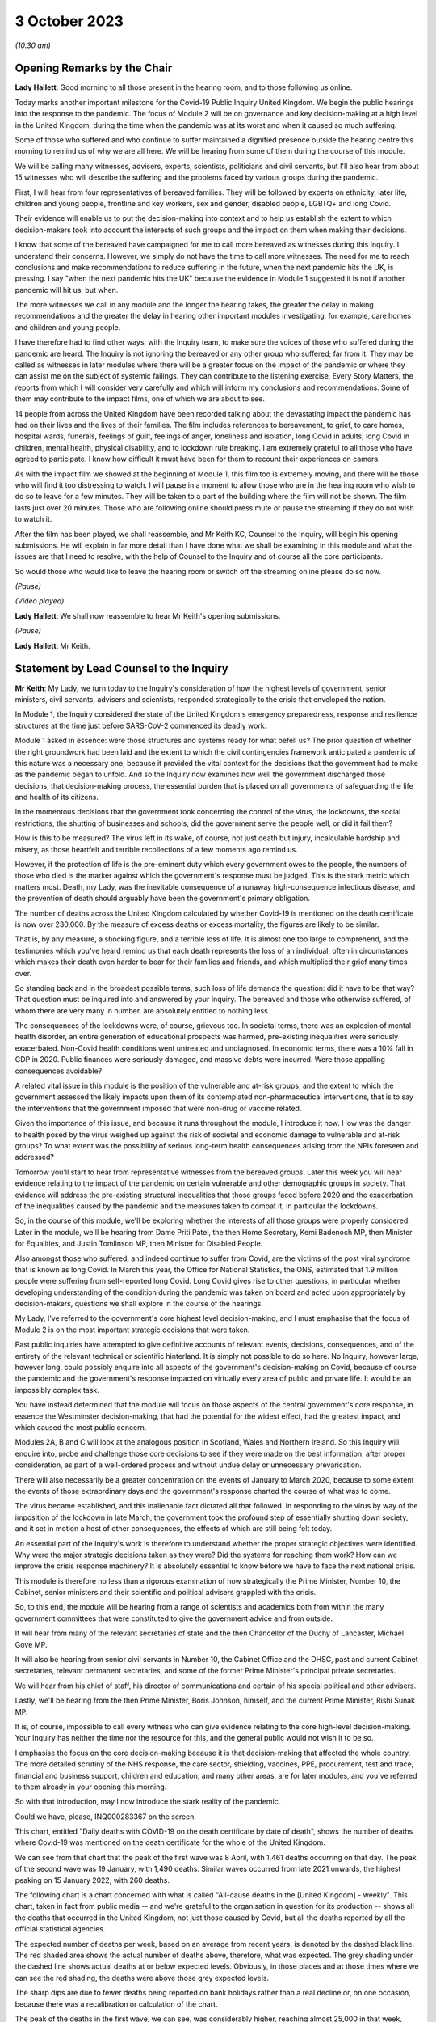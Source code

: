 3 October 2023
==============

*(10.30 am)*

Opening Remarks by the Chair
----------------------------

**Lady Hallett**: Good morning to all those present in the hearing room, and to those following us online.

Today marks another important milestone for the Covid-19 Public Inquiry United Kingdom. We begin the public hearings into the response to the pandemic. The focus of Module 2 will be on governance and key decision-making at a high level in the United Kingdom, during the time when the pandemic was at its worst and when it caused so much suffering.

Some of those who suffered and who continue to suffer maintained a dignified presence outside the hearing centre this morning to remind us of why we are all here. We will be hearing from some of them during the course of this module.

We will be calling many witnesses, advisers, experts, scientists, politicians and civil servants, but I'll also hear from about 15 witnesses who will describe the suffering and the problems faced by various groups during the pandemic.

First, I will hear from four representatives of bereaved families. They will be followed by experts on ethnicity, later life, children and young people, frontline and key workers, sex and gender, disabled people, LGBTQ+ and long Covid.

Their evidence will enable us to put the decision-making into context and to help us establish the extent to which decision-makers took into account the interests of such groups and the impact on them when making their decisions.

I know that some of the bereaved have campaigned for me to call more bereaved as witnesses during this Inquiry. I understand their concerns. However, we simply do not have the time to call more witnesses. The need for me to reach conclusions and make recommendations to reduce suffering in the future, when the next pandemic hits the UK, is pressing. I say "when the next pandemic hits the UK" because the evidence in Module 1 suggested it is not if another pandemic will hit us, but when.

The more witnesses we call in any module and the longer the hearing takes, the greater the delay in making recommendations and the greater the delay in hearing other important modules investigating, for example, care homes and children and young people.

I have therefore had to find other ways, with the Inquiry team, to make sure the voices of those who suffered during the pandemic are heard. The Inquiry is not ignoring the bereaved or any other group who suffered; far from it. They may be called as witnesses in later modules where there will be a greater focus on the impact of the pandemic or where they can assist me on the subject of systemic failings. They can contribute to the listening exercise, Every Story Matters, the reports from which I will consider very carefully and which will inform my conclusions and recommendations. Some of them may contribute to the impact films, one of which we are about to see.

14 people from across the United Kingdom have been recorded talking about the devastating impact the pandemic has had on their lives and the lives of their families. The film includes references to bereavement, to grief, to care homes, hospital wards, funerals, feelings of guilt, feelings of anger, loneliness and isolation, long Covid in adults, long Covid in children, mental health, physical disability, and to lockdown rule breaking. I am extremely grateful to all those who have agreed to participate. I know how difficult it must have been for them to recount their experiences on camera.

As with the impact film we showed at the beginning of Module 1, this film too is extremely moving, and there will be those who will find it too distressing to watch. I will pause in a moment to allow those who are in the hearing room who wish to do so to leave for a few minutes. They will be taken to a part of the building where the film will not be shown. The film lasts just over 20 minutes. Those who are following online should press mute or pause the streaming if they do not wish to watch it.

After the film has been played, we shall reassemble, and Mr Keith KC, Counsel to the Inquiry, will begin his opening submissions. He will explain in far more detail than I have done what we shall be examining in this module and what the issues are that I need to resolve, with the help of Counsel to the Inquiry and of course all the core participants.

So would those who would like to leave the hearing room or switch off the streaming online please do so now.

*(Pause)*

*(Video played)*

**Lady Hallett**: We shall now reassemble to hear Mr Keith's opening submissions.

*(Pause)*

**Lady Hallett**: Mr Keith.

Statement by Lead Counsel to the Inquiry
----------------------------------------

**Mr Keith**: My Lady, we turn today to the Inquiry's consideration of how the highest levels of government, senior ministers, civil servants, advisers and scientists, responded strategically to the crisis that enveloped the nation.

In Module 1, the Inquiry considered the state of the United Kingdom's emergency preparedness, response and resilience structures at the time just before SARS-CoV-2 commenced its deadly work.

Module 1 asked in essence: were those structures and systems ready for what befell us? The prior question of whether the right groundwork had been laid and the extent to which the civil contingencies framework anticipated a pandemic of this nature was a necessary one, because it provided the vital context for the decisions that the government had to make as the pandemic began to unfold. And so the Inquiry now examines how well the government discharged those decisions, that decision-making process, the essential burden that is placed on all governments of safeguarding the life and health of its citizens.

In the momentous decisions that the government took concerning the control of the virus, the lockdowns, the social restrictions, the shutting of businesses and schools, did the government serve the people well, or did it fail them?

How is this to be measured? The virus left in its wake, of course, not just death but injury, incalculable hardship and misery, as those heartfelt and terrible recollections of a few moments ago remind us.

However, if the protection of life is the pre-eminent duty which every government owes to the people, the numbers of those who died is the marker against which the government's response must be judged. This is the stark metric which matters most. Death, my Lady, was the inevitable consequence of a runaway high-consequence infectious disease, and the prevention of death should arguably have been the government's primary obligation.

The number of deaths across the United Kingdom calculated by whether Covid-19 is mentioned on the death certificate is now over 230,000. By the measure of excess deaths or excess mortality, the figures are likely to be similar.

That is, by any measure, a shocking figure, and a terrible loss of life. It is almost one too large to comprehend, and the testimonies which you've heard remind us that each death represents the loss of an individual, often in circumstances which makes their death even harder to bear for their families and friends, and which multiplied their grief many times over.

So standing back and in the broadest possible terms, such loss of life demands the question: did it have to be that way? That question must be inquired into and answered by your Inquiry. The bereaved and those who otherwise suffered, of whom there are very many in number, are absolutely entitled to nothing less.

The consequences of the lockdowns were, of course, grievous too. In societal terms, there was an explosion of mental health disorder, an entire generation of educational prospects was harmed, pre-existing inequalities were seriously exacerbated. Non-Covid health conditions went untreated and undiagnosed. In economic terms, there was a 10% fall in GDP in 2020. Public finances were seriously damaged, and massive debts were incurred. Were those appalling consequences avoidable?

A related vital issue in this module is the position of the vulnerable and at-risk groups, and the extent to which the government assessed the likely impacts upon them of its contemplated non-pharmaceutical interventions, that is to say the interventions that the government imposed that were non-drug or vaccine related.

Given the importance of this issue, and because it runs throughout the module, I introduce it now. How was the danger to health posed by the virus weighed up against the risk of societal and economic damage to vulnerable and at-risk groups? To what extent was the possibility of serious long-term health consequences arising from the NPIs foreseen and addressed?

Tomorrow you'll start to hear from representative witnesses from the bereaved groups. Later this week you will hear evidence relating to the impact of the pandemic on certain vulnerable and other demographic groups in society. That evidence will address the pre-existing structural inequalities that those groups faced before 2020 and the exacerbation of the inequalities caused by the pandemic and the measures taken to combat it, in particular the lockdowns.

So, in the course of this module, we'll be exploring whether the interests of all those groups were properly considered. Later in the module, we'll be hearing from Dame Priti Patel, the then Home Secretary, Kemi Badenoch MP, then Minister for Equalities, and Justin Tomlinson MP, then Minister for Disabled People.

Also amongst those who suffered, and indeed continue to suffer from Covid, are the victims of the post viral syndrome that is known as long Covid. In March this year, the Office for National Statistics, the ONS, estimated that 1.9 million people were suffering from self-reported long Covid. Long Covid gives rise to other questions, in particular whether developing understanding of the condition during the pandemic was taken on board and acted upon appropriately by decision-makers, questions we shall explore in the course of the hearings.

My Lady, I've referred to the government's core highest level decision-making, and I must emphasise that the focus of Module 2 is on the most important strategic decisions that were taken.

Past public inquiries have attempted to give definitive accounts of relevant events, decisions, consequences, and of the entirety of the relevant technical or scientific hinterland. It is simply not possible to do so here. No Inquiry, however large, however long, could possibly enquire into all aspects of the government's decision-making on Covid, because of course the pandemic and the government's response impacted on virtually every area of public and private life. It would be an impossibly complex task.

You have instead determined that the module will focus on those aspects of the central government's core response, in essence the Westminster decision-making, that had the potential for the widest effect, had the greatest impact, and which caused the most public concern.

Modules 2A, B and C will look at the analogous position in Scotland, Wales and Northern Ireland. So this Inquiry will enquire into, probe and challenge those core decisions to see if they were made on the best information, after proper consideration, as part of a well-ordered process and without undue delay or unnecessary prevarication.

There will also necessarily be a greater concentration on the events of January to March 2020, because to some extent the events of those extraordinary days and the government's response charted the course of what was to come.

The virus became established, and this inalienable fact dictated all that followed. In responding to the virus by way of the imposition of the lockdown in late March, the government took the profound step of essentially shutting down society, and it set in motion a host of other consequences, the effects of which are still being felt today.

An essential part of the Inquiry's work is therefore to understand whether the proper strategic objectives were identified. Why were the major strategic decisions taken as they were? Did the systems for reaching them work? How can we improve the crisis response machinery? It is absolutely essential to know before we have to face the next national crisis.

This module is therefore no less than a rigorous examination of how strategically the Prime Minister, Number 10, the Cabinet, senior ministers and their scientific and political advisers grappled with the crisis.

So, to this end, the module will be hearing from a range of scientists and academics both from within the many government committees that were constituted to give the government advice and from outside.

It will hear from many of the relevant secretaries of state and the then Chancellor of the Duchy of Lancaster, Michael Gove MP.

It will also be hearing from senior civil servants in Number 10, the Cabinet Office and the DHSC, past and current Cabinet secretaries, relevant permanent secretaries, and some of the former Prime Minister's principal private secretaries.

We will hear from his chief of staff, his director of communications and certain of his special political and other advisers.

Lastly, we'll be hearing from the then Prime Minister, Boris Johnson, himself, and the current Prime Minister, Rishi Sunak MP.

It is, of course, impossible to call every witness who can give evidence relating to the core high-level decision-making. Your Inquiry has neither the time nor the resource for this, and the general public would not wish it to be so.

I emphasise the focus on the core decision-making because it is that decision-making that affected the whole country. The more detailed scrutiny of the NHS response, the care sector, shielding, vaccines, PPE, procurement, test and trace, financial and business support, children and education, and many other areas, are for later modules, and you've referred to them already in your opening this morning.

So with that introduction, may I now introduce the stark reality of the pandemic.

Could we have, please, INQ000283367 on the screen.

This chart, entitled "Daily deaths with COVID-19 on the death certificate by date of death", shows the number of deaths where Covid-19 was mentioned on the death certificate for the whole of the United Kingdom.

We can see from that chart that the peak of the first wave was 8 April, with 1,461 deaths occurring on that day. The peak of the second wave was 19 January, with 1,490 deaths. Similar waves occurred from late 2021 onwards, the highest peaking on 15 January 2022, with 260 deaths.

The following chart is a chart concerned with what is called "All-cause deaths in the [United Kingdom] - weekly". This chart, taken in fact from public media -- and we're grateful to the organisation in question for its production -- shows all the deaths that occurred in the United Kingdom, not just those caused by Covid, but all the deaths reported by all the official statistical agencies.

The expected number of deaths per week, based on an average from recent years, is denoted by the dashed black line. The red shaded area shows the actual number of deaths above, therefore, what was expected. The grey shading under the dashed line shows actual deaths at or below expected levels. Obviously, in those places and at those times where we can see the red shading, the deaths were above those grey expected levels.

The sharp dips are due to fewer deaths being reported on bank holidays rather than a real decline or, on one occasion, because there was a recalibration or calculation of the chart.

The peak of the deaths in the first wave, we can see, was considerably higher, reaching almost 25,000 in that week, double the usual number.

The peak was not as high in the second wave, but the second wave lasted over a longer period, the extent of the red shaded part, leading to a similar number of excess deaths in both waves.

The third chart shows hospitalisations across the United Kingdom. This chart shows the daily count of how many Covid patients were in hospital across the United Kingdom from 1 April 2020. The peak of the wave was, as we can see, around 12 April, with over 21,000 persons, patients in hospital. The peak of the second wave was around late January, with nearly 39,000 patients in hospital.

Up to September 2022, around 986,000 people had been admitted to hospital with Covid, and that figure is now well over 1 million. We can see a reference to the September 2022 figure in the bottom right-hand corner of that chart.

Could we now then move to chart 5, please, the reported cases of infections. This is entitled "Cases by specimen date", but it actually shows the cases of infection in the United Kingdom following their reporting. It shows the number of infections per day over the whole of the United Kingdom.

The peak of the first wave was, as we know, of course, April 2020, but it doesn't show on this chart, because it's a chart that shows the reported cases, and there was, at that stage, very little by way of reporting. The under-reporting of cases was, as you know, particularly severe in the first wave.

The Alpha variant first emerged in Kent, around September 2020, and by the time of the peak of the second wave, 29 December, it was responsible for the vast majority of infections nationally. We can see -- by way of reported cases, again I emphasise -- the numbers going up in October 2020 and peaking in January 2021.

The next wave, primarily of the Delta variant, peaked on 15 July with around 62,000 confirmed cases. Then, and by this time of course the degree of reporting had become a great deal better, the huge Omicron wave, which peaked in January 2022 with over 275,000 confirmed cases.

The next chart, chart 6, is the ONS infection survey. It shows the results of a survey carried out by the Office of National Statistics for England, Wales, Scotland and Northern Ireland, and it gives a more accurate estimate of the true proportion of the population who were infected with the virus at any one time, because it works on the basis of a representative sample being taken across the United Kingdom and then extrapolated into these figures.

It also identifies patients or persons who had no symptoms, and they of course account for a very large minority of the persons, overall number of persons who were infected.

It didn't in fact start reporting data until after the first wave was over, and that is why you will see very little by way of figures, estimated percentage, in the first few months up to September 2020.

But antibody surveillance, that is to say testing of the presence of antibodies in blood, shows that approximately 6% of the population had been infected by July 2020, ten-fold higher than the reported positive tests.

The arrows in the bottom left-hand corner of the chart show when results first became available, in blue for England, green in Wales -- I think Wales in July, Northern Ireland in September, the red arrow, and Scotland in October, indicated by the yellow arrow.

Despite what we saw on the previous graph, at the peak of the second wave there were probably over 1 million people, therefore, infected across the United Kingdom, and at the peak of the Omicron wave, in 2022, there were perhaps as many as 5 million people infected, a very large percentage of the overall population.

The final chart, my Lady, chart 7, shows a comparison of official excess deaths statistics from a handful of other countries. We've selected them for illustrative purposes, and this isn't intended to be a comprehensive ranking. There are obviously many more countries in the world than are demonstrated on this chart.

It shows, adjusted for population size, because of course each country has different sizes of population, the cumulative, the running total, excess of all-cause deaths that has built up over the pandemic, rather than taking a snapshot of the weekly figures.

It's vital to understand that there are, of course, differences between these countries, and excess deaths, which is the genesis of this chart, are not solely affected by government decisions but depend on the proportion of elderly people, household composition, single or multigenerational, trust in government, travel connections, pre-pandemic resilience, and a host of other factors.

But a broad comparison is still useful. It shows, for example, here that the United Kingdom had a lower burden of excess mortality than indeed many countries. The example that we've chosen here is Italy, which had a greater degree of excess death than the United Kingdom. So we were by no means the hardest hit, but we did have a higher burden in terms of the calculation of excess deaths than many other countries, and we've put on this chart France, South Korea, Sweden and Denmark.

Some other figures, my Lady, are of no less importance. The direct impact of severe disease and death due to Covid did not fall equally. Older people were, as we all know, at particular risk. The median age at death in the United Kingdom at the beginning of the pandemic was 83. The median age of persons who died was 82.

In the first wave more than 80% of the approximately 50,000 deaths occurred in those over 70. Those over 70 had a 10,000 times greater risk of dying as those under 15.

Years of life lost is one way of estimating how long someone would have lived had they not died. On average, each person who died with Covid lost over ten years of life. Of course age is not the only factor that led to stark inequalities and deaths from Covid, although no other individual factor has a stronger effect. Mortality was 2.6 times higher in the most deprived than the least deprived tenth of areas. People from some ethnic minority groups had a significantly higher risk of being infected by Covid and dying from it. Covid-19 mortality during the pandemic has been highest in people from the Bangladeshi, Pakistani and black Caribbean communities. Mortality rates were higher amongst people with disabilities, in particular those with a learning disability.

While women can expect to live longer than men, so would lose, theoretically, more years of life if they died at the same age, men have been up to twice as likely to die from Covid as women of the same age.

Finally, my Lady, the issue of flu. Covid has been compared by some to seasonal flu in its effect. In a bad flu year, around 30,000 people in the United Kingdom die from flu and pneumonia, with a loss of around 250,000 life years, and that's in a context, of course, in which there are few or no social restrictions or non-pharmaceutical interventions put into place to control transmission.

That figure is one sixth of the 1.5 million life years lost to Covid in the first year of the pandemic, despite the extensive non-pharmaceutical interventions which were, as we know, put into place.

Those figures expose the underlying reality. Once infected, death was, for that desperate minority, inevitable. But infection was not inevitable. The figures show a massive difference in mortality rates between the United Kingdom and, for example, South Korea. The overarching question for you in this module will be whether the massive casualties of the first and second waves were the direct result of a plain and obvious failure to put in place proper infection control across the country. Why was that so, if that is what you conclude?

The Covid-19 Bereaved Families for Justice and the Northern Ireland Covid-19 Bereaved Families for Justice point out in their submissions that the United Kingdom is a wealthy country, with mature scientific, academic and administrative frameworks and a very substantial health system, if struggling somewhat of late.

The government knew, just as well as other countries, that the virus was coming. In fact it had greater notice than some, by virtue of our island status and being on the western edges of Europe. So why did so many deaths occur?

To start answering that question, I need to turn to the early days of the pandemic and set out the history for your examination. Nothing, of course, that I say is evidence. You have reached no view on the evidence one way or the other. We haven't even heard it. But I need to set it out simply to provide the context for the identification of the issues. You will, of course, be identifying the right and the correct events and the issues in your report.

January 2020.

Two of the most important issues for the Inquiry's focus in Module 2 will be whether, putting it in the broadest terms, the government reacted with sufficient speed in the early months of 2020 on learning of the emergence of the virus in China, and whether it was provided with the right information to enable it to react with sufficient speed.

This is of central importance to your Inquiry, because some argue that had the government reacted with greater urgency and to greater effect in January and February, it might not have been forced into making the extraordinary far-reaching decisions that it later felt itself obliged to take.

So the chronology. On 9 January, the World Health Organisation issued a statement concerning a cluster of pneumonia cases in Wuhan, China. The first formal note went to ministers. The risk to the UK population was assessed by Public Health England to be very low at that point in time, but the risk on the UK basis, on the UK level, is a risk not of what might happen in due course or what events might inure, but what the risk is that is posed at that very point in time.

The risk was assessed to be very low, although officials and ministers correctly gauged that there were a number of countries with very high volume links to Wuhan which had themselves already introduced some form of port of entry screening.

Public Health England's assessment was that port of entry screening was, however, neither efficient nor effective in the case of the United Kingdom. On 11 January Chinese media reported the first deaths from the novel coronavirus. On 13 January, the Ministry of Public Health in Thailand reported the first imported case of novel coronavirus from Wuhan.

On the same day, NERVTAG, the New and Emerging Respiratory Virus Threats Advisory Group, a UK scientific committee, met for the first time. It noted that the last official report from China had stated that there had been no significant human-to-human transmission, and that implied to NERVTAG that there may be some evidence of limited human-to-human transmission which had not yet been made available.

The issue of human-to-human transmission is vital, of course, because it means that humans and persons may become infected from other people, rather than directly from a carrier of the virus, a bat or some other form of wild animal.

As for port of entry screening, NERVTAG said:

"... the body of scientific evidence and previous experiences indicate that port of entry screening, whilst not having zero effect, has very low efficacy and the benefit is very unlikely to outweigh the substantial effort, cost and disruption."

On 14 January the World Health Organisation announced that:

"Preliminary investigations conducted by the Chinese authorities have found no clear evidence of human-to-human transmission ..."

On 16 and 20 January, cases were reported in Japan and the Republic of Korea.

On 16 January, the novel coronavirus was classified as a high-consequence infectious disease, requiring in the United Kingdom barrier care, steps to be taken to protect healthcare workers from infection from patients, and the use of specialist units.

Professor Neil Ferguson, an epidemiologist, and his colleagues at Imperial College calculate on that day that Wuhan was likely to have been harbouring more than a thousand cases by 6 January, so more than ten times the official figure, and they distribute their findings in their estimate to officials in the government, including the Chief Scientific Adviser, then Sir Patrick Vallance, the Chief Medical Officer, then and now Sir Chris Whitty, and the Deputy Chief Medical Officer, then Professor Sir Jonathan Van-Tam.

On 19 January, the World Health Organisation Western Pacific Regional Office tweeted that, according to its latest information, there was now evidence of some limited human-to-human transmission.

By 20 January, 282 confirmed cases had been reported from four countries including China. Officials, in particular the CMO (the Chief Medical Officer), the DCMO (the Deputy Chief Medical Officer), and the CSA (the Chief Scientific Adviser), become increasingly concerned about the risk. They speak to Public Health England, and Public Health England agree the risk assessment requires revisiting. The first meeting in the DHSC at Permanent Secretary level takes place, and it's agreed that the situation is developing rapidly, but that entry screening was currently neither effective nor efficient.

On 21 January, the issue of Covid is raised with the Cabinet Secretary in London for the first time.

NERVTAG meets again, but agrees that, although there is clear evidence of person-to-person transmission, the degree of transmissibility was not clear.

On 22 January for the first time a group known as the Scientific Advisory Group for Emergencies, SAGE, met, activated in fact on a precautionary basis, that is to say in advance of formal activation. It is the primary body in the United Kingdom for the giving of scientific advice to government.

The minutes, my Lady, are lengthy, and each SAGE meeting, of which there were subsequently over 100, produces reams of records of the conclusions that it reaches. The minutes on this occasion record, therefore, only in very small part the following words:

"There is evidence of person-to-person transmission. It is unknown whether transmission is sustainable ... There is no evidence yet on whether individuals are infectious prior to showing symptoms."

The minutes record that the United Kingdom did have a good centralised diagnostic capacity, that is to say a testing capacity, and "is days away from a specific test, which is scalable across the [United Kingdom] in weeks".

Public Health England raised the current threat level to the United Kingdom from very low to low, and a report from Imperial College estimates again about the numbers of figures in Wuhan. It concludes that there were probably around 4,000 infected persons in Wuhan, and it advises that self-sustaining human-to-human transmission should not be ruled out.

On 23 January, public transport is suspended in Wuhan. The World Health Organisation issues a statement announcing that its emergency committee had been unable to agree that a public health emergency of international concern was warranted.

A central alert system is sent round the United Kingdom, or rather at least in England, from the NHS England National Medical Director and the PHE, the Public Health England National Infection Service Director, and the Chief Medical Officer, asking for clinicians to identify possible cases.

Imperial College issue a third report, shared with the United Kingdom government, which estimates that the basic reproduction number was above 1 -- I'll come back to the meaning of that in a moment -- and that it indicates self-sustaining human-to-human transmission.

If the virus was spreading in such a way that one infected person could infect more than one other uninfected person, it could only mean that there was human-to-human transmission.

Their conclusion, although it was difficult to say at that stage, was that the reproduction number could even be in the range of 2 to 3, that is to say one infected person could infect two to three other uninfected persons.

On 24 January, COBR (Cabinet Office Briefing Room) crisis committee, meets for the first time. It's chaired, my Lady, by Mr Hancock, who was then the Secretary of State for the Department of Health and Social Care, which was, as we know from Module 1, the lead government department.

COBR agrees a series of actions to be put in place, but only when certain trigger points are reached, which -- they have not yet been so reached.

The Chief Medical Officer publishes a statement which reads in part:

"We all agree that the risk to the [United Kingdom] public remains low, but there may well be cases in the UK at some stage. We have tried and tested measures in place to respond. The UK is well prepared for these types of incidents, with excellent readiness against infectious diseases.

"We have global experts monitoring the situation around the clock and have a strong track record of managing new forms of infectious disease. [The UK has] access to some of the best infectious disease and public health experts in the world ...

"There are no confirmed cases in the [United Kingdom] to date."

France, however, that day reports the first confirmed Covid case in the European region. In London, The Lancet, a well known medical journal, publishes an article entitled "A novel coronavirus outbreak of global health concern", and it reports that the detection of infection in China shows at least one household cluster and multiple infections in healthcare workers caring for patients infected with Covid.

Professor Woolhouse, who is a professor of infectious disease epidemiology at the Usher Institute at the University of Edinburgh in Scotland writes to the Chief Medical Officer for Scotland.

Could we please perhaps have his email on the screen. INQ00047559, page 2.

He writes to the Chief Medical Officer of Scotland, Catherine Calderwood.

I apologise, yes, it's all on this first page. If you could just scroll in, please, to the middle of the page and the start of the sentence:

"If you were to put those numbers into an epidemiological model for Scotland (and many other countries) you would likely predict that, over about a year, at least half the population will become infected, the gross mortality rate will triple (more at the epidemic peak) and the health system will become completely overwhelmed. We can formalise those predictions (and there are many caveats to them) but those are the ballpark numbers based on information from [the World Health Organisation]. Please note that this is NOT a worst case scenario, this is based on WHO's central estimates and currently available evidence. The worst case scenario is considerably worse.

"There are very good reasons to suppose it might not be as bad as that, but we need additional evidence ... to move the dial on those predictions."

That email is dated 25 January. Two days later, the WHO reports 80 deaths in China.

On 28 January, SAGE meets again and it's informed that 50% of new cases in China are now occurring outside Wuhan. It has given evidence that there is a specific test ready for the United Kingdom, that it should be ready by the end of that week, with a capacity to run 400 to 500 tests per day.

The Chief Medical Officer emails a health special adviser in Number 10, copying in the Chief Scientific Adviser and others, to inform him of the possible scenarios.

On 29 January there is a further article, this time in the New England Journal of Medicine. It publishes an article from a field epidemiology investigation team in China, but the heart of the article provides their estimate that, based on their research of the first 425 cases, the basic reproductive number is 2.2, and it states in clear terms that there is evidence that human-to-human transmission has occurred amongst close contacts since the middle of December.

On 30 January, the World Health Organisation declares a public health emergency of international concern, the declaration that it had declined to do a week or so before. A level 4 national incident is declared in England, and the UK current risk level is raised from low to moderate.

The paperwork that we've seen, however, my Lady, shows that at the time that the risk level is raised, the reasonable worst-case scenario, the genesis, the font of the planning that was done pre-pandemic, was still judged by officials in the Civil Contingencies Secretariat to have only a 10% probability of occurring.

On this day, 30 January, the first case in the United Kingdom was confirmed. It was a 23-year old Chinese student who had travelled back to York from their family home in the Hubei region in China.

On 31 January the novel coronavirus is discussed in Cabinet, and the briefing for the Prime Minister, which sets out in advance of the meeting information for his use, and also possible conclusions that may be drawn from it, advises that preparations should begin to prepare for that reasonable worst-case scenario.

Could we have, please, INQ00056142.

This is an extract from Cabinet minutes, hence the words "Official, Sensitive" at the top. Item 3 was the coronavirus item, and the summary -- I said minutes, I apologise, this is an extract from a document prepared for the meeting. The document provides introductory points for the Prime Minister in relation to coronavirus, so that he can "update ... Cabinet on the Government's understanding of the outbreak and how it may progress", and you can see there there's a reference to the information that it's a "new and rapidly evolving situation".

COBR had been chaired. The reasonable worst-case scenario should be begun to be prepared for. The Chief Medical Officer agreed, with support from his colleagues, the risk assessment should be changed from low to moderate and that note is taken of the World Health Organisation declaration of a public health emergency of international concern. And the debate then changes to a debate over the repatriation of UK nationals from Hubei Province.

That same day, my Lady, the Chief Medical Officer publicly confirmed that two patients in the United Kingdom, members of the same family, had tested positive. It was also Brexit day.

There was, of course, an obvious need to understand and quantify the nature of the risk posed by the new virus. The range of the severity of the symptoms, the case fatality rates, that is to say the proportion of confirmed cases which would lead to death, let alone the infection fatality rates, the proportion of infected cases, infected persons, that would lead to death, were not at all clear.

It's a matter for you, and it will be a matter for you at the conclusion of all the evidence, but it may seem that by the end of January it was clear that a fatal respiratory disease was inevitably spreading across the world, transmitted person-to-person, possibly asymptomatically. The clinical consequences of that virus included, without any doubt, organ failure and death. There was and there didn't remain for some time any antiviral drug to alleviate the disease, and there was, of course, no vaccine.

The only possibility of escape for other countries was if China managed to contain the virus and the outbreak. But since it was estimated that over 4 million people had left Wuhan between January 11 and the start of the travel ban on Wuhan on 23 January, and because China had not closed its borders, although it did introduce screening procedures, such an outcome must have appeared, you may think, unlikely.

So a number of questions arise immediately: was the fact that the virus would spread to the United Kingdom and start its insidious work properly appreciated in government? Were the consequences of the likely lack of any control adequately understood? Was there perhaps an undue degree of caution?

As for testing, to what extent was it suspected that any new diagnostic testing process that was forthcoming would be inadequate to control an outbreak once it had spread beyond the initial 20 or 30 cases?

The United Kingdom led the world in the speed and scope of its genetic sequencing, and it continued to do so, as it did in a number of other scientific fields. But testing capacity is not simply the number of tests but the ability to process them at scale, in a quality-assured manner, and to inform people of the results.

Why were there no such arrangements in place, and if they were not in place, why were they not called for in January?

What was the impact of the World Health Organisation not declaring a public health emergency until 30 January? Did it lead to an unwarranted degree of optimism on the part of countries, including the United Kingdom, that things wouldn't turn out quite as badly as might be suggested?

Should consideration have been given, even at this relatively early stage, not just to the gearing up of NHS preparedness, but to the introduction of widespread public health measures in the United Kingdom?

February.

On 2 February, a public information campaign was launched by the DHSC advising the population to adopt respiratory and hand hygiene behaviours. The Prime Minister receives an update on the evacuation of UK nationals and at SAGE, two days later, the CMO, the DCMO and the Chief Scientific Adviser and a number of other scientists from universities, from research institutes such as Imperial and the London School of Hygiene & Tropical Medicine agreed that United Kingdom-only China-focused measures would likely only achieve minor delays in slowing United Kingdom transmission, but that transmission could be slowed if multiple countries took concerted action. But of course as is well known no such concerted action took place.

A "consensus statement" -- I've referred already to the process by which the scientific committees produced a statement concluding and summarising their views -- a "consensus statement" from the modelling scientific committee, SPI-M-O, dated 3 February concludes:

"The number of confirmed cases of [Covid] in China is estimated to be at least 10 times higher than the number currently confirmed ... It is unclear whether outbreaks can be contained by isolation and contact tracing."

And it said this:

"[Our] view was that the impact of any intervention would be highly dependent on the patterns of transmissibility ... As this is poorly understood ... the impact of interventions is hard to determine ... the impact of any individual interventions would be expected to be relatively small, and none would be expected to delay a UK epidemic by a month."

"Little direct evidence is available on the effects of cancelling large public events."

And then elsewhere in the minutes:

"The wearing of facemasks by the general population is unlikely to meaningfully reduce transmission."

On 3 February the Prime Minister receives a briefing from the Chief Medical Officer as part of a wider NHS briefing on the potential risks of Covid. Sir Chris Whitty expresses the view that if Covid-19 spreads internationally and becomes a pandemic, there was a reasonable chance there would be between 100,000 and 300,000 deaths in the United Kingdom. The minutes of the SAGE meeting on 4 February record:

"12. Lack of data sharing is seriously hampering understanding of [the new coronavirus] ... Case ascertainment in China appears to be low: possibly [only] 1 in 15 [cases] being identified ... Case ascertainment outside China potentially [only] 1 in 4 ... Asymptomatic transmission [that is to say the transmission by a person of the virus where they display no symptoms] cannot be ruled out and transmission from mildly symptomatic individuals is likely ..."

On 6 February it is announced that the first UK national had caught Covid in Asia, and had travelled back to UK via the Alps.

Public Health England announced the development of a new coronavirus diagnostic test. The Chief Scientific Adviser presses the Prime Minister's chief adviser, Dominic Cummings, to arrange a meeting with the Prime Minister at which levels of concern could be impressed upon him. That meeting takes place on 10 February.

Also on 10 February, the team of epidemiologists at Imperial provide a first estimate of the severity of the virus. They give an overall estimate of a case fatality rate in all infections, symptomatic or asymptomatic, that is to say the proportion of death from amongst confirmed cases of Covid as around 1%.

SPI-M-O, the modelling committee, estimates on the same day the number of confirmed cases in China is likely to be ten times higher than the number of cases confirmed. The minutes say this:

"It is a realistic probability that outbreaks outside China cannot be contained by isolation and contact tracing. If a high proportion of asymptomatic cases are infectious, then containment is unlikely via these policies ... It is a realistic probability that there is already sustained transmission in the UK, or that it will become established in the coming weeks."

On 13 February, the seventh meeting of SAGE takes place. It debates, in the context of a discussion of how to delay the peak of the epidemic, as opposed to trying to suppress its spread entirely, the impact of mass school closures, restricting mass gatherings, and mask wearing. The minutes state:

"SAGE and wider [government] should continue to work on the assumption China will be unable to contain the epidemic ... SAGE concluded that travel restrictions within the UK, unless draconian and fully adhered to, would not be effective in limiting transmission. They would also be ineffective if Covid-19 cases were already established in the UK ... There is no current evidence to suggest prevention of mass gatherings is effective in limiting transmission. Public actions in the absence of a mass gathering could have comparable impacts (eg watching a football match in a pub instead of a stadium as [being equally] likely to spread the disease)."

**Lady Hallett**: Is that a convenient moment?

**Mr Keith**: My Lady, it is.

**Lady Hallett**: Just so everybody understands, because we have so much to get through today and tomorrow -- well, throughout this module -- the plan is to break now for 15 minutes, return at 12, and then go through to 1.15. I'm afraid just 45 minutes for lunch thereafter. Thank you.

*(11.46 am)*

*(A short break)*

*(12.00 pm)*

**Lady Hallett**: Yes, Mr Keith.

**Mr Keith**: My Lady, picking up the chronology on 21 February, news emerges that day of a cluster of locally transmitted cases in Lombardy in Italy. A lockdown begins there covering ten municipalities of the province of Lodi in Lombardy, and one in the province of Padua.

On 22 February, UK passengers from the cruise ship the Diamond Princess arrive back in the United Kingdom. Now, the Diamond Princess had been quarantined on 3 February by the Japanese Government after a passenger from Hong Kong, who had been on board, tested positive for Covid after having earlier left the ship on 25 January. Of the some 2,600 passengers and the 1,000 crew, over 500 people became infected, but the significance of the Diamond Princess for these purposes is that early reports showed that around 18% of the people who had become infected had showed no symptoms.

On 23 February, the DHSC reports 13 cases in the United Kingdom.

At the COBR meeting on the 26th, the Deputy Chief Medical Officer reports that official data from China showed that case numbers were continuing to increase internationally, case numbers outside China were going up, and that this highlighted clear person-to-person transmission, and particularly sustained human-to-human transmission in Italy, which received a high number of travellers to and from the United Kingdom.

On the 27th the Prime Minister calls for activity to be stepped up, the Civil Contingencies Secretariat of the Cabinet Office circulates a report on the most significant choices that the government might have to take, but it asserts that the global pandemic is not yet certain.

On the same day, the Deputy Chief Medical Officer and others advised the Secretary of State for the Department for Culture, Media and Sport, that the epidemiological data did not support the cancellation of the Six Nations England and Italy game in Rome.

COBR meets again on the 28th. The United Kingdom reports publicly its first case of confirmed community transmission.

A day later, the total number of confirmed cases has risen to 23, after over 10,500 people had by that stage been tested.

On Sunday 1 March Professor Whitty announces the total number of confirmed cases in England is 33.

Later estimates, taken not long afterwards, suggest that several hundred infections had probably already occurred by that date.

Most significantly of all, on 2 March the committee, the modelling committee to which I have made reference, SPI-M-O, reports it is highly likely that there is sustained transmission of Covid-19 in the United Kingdom. 2 March.

You will need to consider the extent to which the end of February was therefore a pivotal time, because it showed that community transmission might by then have been well established in the United Kingdom. If so, only the extent would have remained unclear, and that would have to remain unclear in the absence of a sufficiently clear surveillance system. Unless all contacts were traced and quarantined, if the virus had taken hold and there was sustained transmission human to human, then the risk of the epidemic becoming inevitable had gone up dramatically. If so, each person infected would inevitably infect two to three other people, and of the total number of people infected a proportion would die, as the very reasonable worst-case scenario planned for influenza pandemic envisaged they would.

But by that time, all that were in place were travel advisories or restrictions, that's to say compulsory self-isolation (not state quarantine) for travellers. There was enhanced surveillance of travellers from identified high-risk regions and limited contact tracing around index cases. That's where the majority of the limited available testing was focused.

So a major question for the Inquiry is whether it was then clear by 2 March that the epidemic could not now be controlled by test, trace and quarantine alone. If so, why were other stringent restrictions not being considered more seriously and considered early, especially as there was evidence that restrictions had been seen to work in Wuhan? Had the opportunity to reduce social mixing in a way that would keep some sort of brake on the virus already been lost?

Subsequently, extremely sensitive genetic tests showed that there were 1356 different strains of Covid in the approximately 16,000 people who had tested positive in the first half of 2020.

So over a thousand different strains amongst the 16,000 people or so who tested positive.

Those strains were compared genomically to sequences from Covid in Europe. More than a thousand of those 16 and a half thousand people had brought coronavirus in from Western Europe. In February they had mostly come from Italy, in March mostly from France and Spain. 70% of all cases from the first half of the year that were traced -- and of course many couldn't be traced -- could be tracked back to those three countries.

My Lady, I've spoken a lot about SAGE and its subcommittees, given the importance of their role and the crucial contribution that they make. Before I turn to March 2020, it's therefore necessary to look at them in a little more detail.

There were a number of committees and procedures in place for providing the government with scientific advice. The main body for our purposes, SAGE, was a standing committee -- it wasn't a standing committee, I apologise, but was convened from time to time when it was needed. And it does what it says on the tin: it provides scientific advice during emergencies. It's the main conduit in the United Kingdom for scientific input in the event of a major emergency. It has no standing membership other than the Government Chief Scientific Adviser, Professor Sir Patrick Vallance at that time, and it's constituted with relevant experts from within and outside government for any particular emergency that requires scientific advice.

It played a crucial role during the pandemic because it brought together scientific advice and summarised it, through its minutes and through the conduit that the CMO (the Chief Medical Officer) and the Chief Scientific Adviser themselves constituted to Number 10 and the Cabinet Office. They relayed the advice from SAGE to government.

Advice given in SAGE meetings was minuted and those minutes formed the official record of advice. All SAGE minutes are now published and made publicly available, but that process of publication didn't in fact commence until May 2020, when SAGE published the first of its 34 meetings.

SAGE was, of course, asked to advise on extremely complex issues. Scientific advice is always uncertain, but one of the difficult matters that it confronted was -- and the one of the matters that you will have to judge upon -- the limits on its role.

SAGE is a scientific advisory committee, its members during the pandemic were scientists, and largely epidemiologists, modellers and behavioural scientists. Politicians and civil servants did not have their expertise, and of course they required SAGE's assistance to provide them with information.

But SAGE was not designed to make policy recommendations, let alone operational decisions, and so a matter for you is whether there was a disconnect between SAGE, operating as it did under its quite limited advisory limits, and the government, which had no body or group of people, certainly at this early stage, who could draw together all the complex strands and present it with clear options.

The limitation on the role of SAGE provides the foundation for the argument, which we're all familiar with, that it was perhaps inaccurate or wrong for the government to claim that it was "following the science". Many witnesses stressed the need in a crisis for government to set clear strategies and objectives. By publicly stating it was "following the science", to what extent if any did the government undermine its own role?

Professor Vallance, the Government's Chief Scientific Adviser, wrote evening notes every night or most nights during the pandemic in which he set down his thoughts from those extremely difficult and troubling days. He's provided a copy of those notes, his diary, quite properly to this Inquiry.

In his notes for 7 May 2020, he makes this observation:

"Ministers try to make the science give the answers rather than them making decisions."

It's an issue that you will need to look at.

In practice, there was also an issue as to how well the system worked, because government didn't give SAGE any clear idea of its own objectives or directives, and so there may have been a vacuum that SAGE did not feel able to fill with its own suggestions. It's a matter for you, but this may be why lockdowns were not even openly debated by SAGE until mid-March. Perhaps they had simply not been debated because they had not been put on the agenda by the government.

The body the Institute for Government reported on these matters and noted in its own report that in the initial months ministers put too much weight on SAGE, relying on it to fill the gap in government strategy and decision-making that was not its role to fill.

That didn't mean, of course, that SAGE was immune from political attack from its own side, the government. A diary entry from 10 June 2020 from Professor Vallance records:

"I am [worried] that a 'SAGE is trouble' vibe is appearing in No 10."

It may even be the government selected on occasion from SAGE what it wanted.

There is a:

"Paper from No 10/[Cabinet Office] for 1[metre]/2[metre] review. Some person has completely rewritten the science advice as though it is the definitive version. They have just cherry picked. Quite extraordinary ..."

SAGE's advice was routed through to decision-makers through the CMO and the CSA. The Inquiry will want to examine the efficacy of this. That was a relatively narrow conduit and one that was, more often than not, not recorded.

Did and were the CMO and the CSA able to reflect the extent to which there was any divergence of opinion within SAGE when they gave their advice to the government?

There was no opportunity for SAGE or the subgroup members to understand, moreover, how politicians were interpreting their advice or translating it into policy, and therefore there was never any meaningful engagement at which the politicians, the civil servants and the scientists could engage in discussions about the appropriateness of policies or areas where policies might be needed.

As for the composition of SAGE, this is something you'll also want to consider. Was there a lack of diversity? Too great a focus on biomedical and mathematical expertise? Although PHE was always represented and senior officials of NHS always attended, was SAGE weighted too much towards academia rather than those with extensive experience of public health, pandemic management, experience of infection control and community mobilisation?

You will also be considering in due course no doubt the issue of the members themselves. SAGE was never designed to be run at such speed, with such heat or for so long. It sat for over 100 meetings. In past crises it's met generally on no more than five occasions. Its members worked around the clock unceasingly in the public interest and pro bono. And as you know, they were placed under sustained and also unfair media scrutiny and, increasingly, attacked.

The diaries of Sir Professor Vallance speak of SAGE and the CMO and the CSA being positioned as human shields.

My Lady, these issues are of central importance. Not only is it vital to guarantee the supply of high quality external scientific advice, but the transparency and speedy communication of such advice, and an understanding of the worth of its source, is scarcely less important.

Then lastly there is the issue of SAGE's scope. The national crisis required at its heart the bringing together and resolution of intensely complex public health, pandemic management, societal and economic issues. SAGE was a scientific advisory body. It produced the science. It couldn't integrate the economic and societal considerations. So who did?

The government, of course.

But when did and how did the Cabinet Office and Number 10 bring together those different strands of scientific, economic and societal analyses into coherent advice for the Prime Minister and his Cabinet? There was no transparency or equivalent process as there was with SAGE.

So all this gives rise to the question of whether there should have been a permanent pandemic management body above SAGE that could draw together all these issues, but in particular the societal and economic issues, and produce operational suggestions for politicians, then, in the light of other considerations, to decide to take forward and to act upon, or not, as they best see fit.

My Lady, there were a number of other subcommittees, the most important one probably being SPI-M, the Scientific Pandemic Infections group on Modelling, which reported formally to SAGE on the dynamics of infectious disease transmission.

My Lady, little or no work had ever been done on the effectiveness of non-pharmaceutical interventions such as closing schools and lockdowns, not least because there hadn't been a respiratory pandemic recently, and no such societal measures had been applied in the United Kingdom for over 100 years. But this field of mathematical and statistical models in public health is an extraordinarily complex one, and there was a basic difference between forecasting and the construction of model-based scenarios, both processes engaged in by this committee.

Forecasting essentially concerns asking the question: what do we think will happen? Model-based scenario construction basically asks the question: what might happen if we do X or Y? How effective will closing schools be on reducing the spread of the virus?

That difference between forecasting and model-based scenarios was crucial, because scenarios were often wrongly treated by many as forecasts, so that when a particular scenario didn't come to pass, for example the number of deaths that were estimated in that scenario did not come, and, for example, the number of deaths did not go up to the particular levels estimated on the closing of schools, or one of the other social restrictions that was imposed or could be imposed, this was treated as a failure of modelling or as the deliberate propagation of a climate of fear. It wasn't.

The models were extremely complex, because there were a significant number of measures that had to be considered, mask wearing, hand hygiene, social distancing, closing schools, stay at home orders and so on, and it was simply no possible to know how society might react to such measures.

So for you, my Lady, in this Inquiry a number of related questions arise: were the limitations of that modelling properly understood by decision-makers, particularly at the beginning, when many of the assumptions upon which the models were based were not yet supported by data?

Professors Whitty and Vallance, together with teams of scientists, produced a technical report following the pandemic. In chapter 5, which deals with, amongst other issues, behavioural modelling, they say:

"The craving for certainty of what is to come, particularly in the early stages of a pandemic, may mean that model outputs are seen as 'the answer', which they can never be ..."

So was there an over-reliance on epidemiological modelling? Was too much time spent analysing even the differences between the various types of models? Could more attention have been paid to tracking the policy responses of other countries, as well as, as I've indicated, the likely economic and social impacts of the lockdowns?

A second committee was the Independent Scientific Pandemic Insights Group on Behaviours, SPI-B, chaired by Professor James Rubin and Professor Lucy Yardley. Again, it does what it says on the tin: it examines and reports on behavioural patterns.

A key question for you is: how effective was the advice that SPI-B gave to SAGE and, through SAGE, to the government? It is that committee which engaged in an argument with the CMO as to where the notion of behavioural fatigue first originated.

SPI-B has been criticised by some in the public for seeking to orchestrate a culture of fear, and SPI-B itself complained that the communication of its advice was not sufficiently open to scrutiny. Professor Rubin, its co-chair, noted that after advice had left SPI-B it often appeared to disappear into a black hole.

Another important team that worked alongside SPI-B, but from within the Cabinet Office, was the government's Behavioural Insights Team. This was established in 2010 by the Cabinet Office to provide the government with a better understanding of human behaviour when dealing with policy challenges and issues.

The director of this team, the Behavioural Insights Team, became increasingly concerned regarding SAGE and the readiness of the United Kingdom government: SAGE at the absence of clear operational advice or suggestions, a role of course that it was not permitted to perform; and the government because of the apparent failure to take clear proactive steps.

At a meeting on 13 March, at a meeting of SAGE, in fact, at the offices of the Department for Business, Energy and Industrial Strategy, the director of BIT wrote in his notebook:

"WE ARE NOT READY."

A Number 10 adviser, equally concerned, leaned over, crossed out "NOT READY" and wrote "Fucked!".

The issue for you will be whether, using different terminology, that was a fair reflection of the government's position.

There were, indeed, a number of extremely difficult issues facing the government, and it was upon its ability to resolve them that much of the decision-making turned thereafter.

Data.

An issue for you will be whether there was a lack of basic data concerning the virus's characteristics. A proper understanding of those characteristics is vital to be able to determine, in terms of pandemic management, the speed at which the virus spreads, what is the risk of hospitalisation, what is the risk of death, who needs protection, what measures are required to be put in place.

We're all familiar with the notion of the basic reproduction number. The basic reproduction number for Covid-19, how many people will a single person infect in an unimmunised population, was of crucial importance.

To control an epidemic, the reproduction number needs to be maintained at or below 1. But it's not at all easy to calculate how many people are ill, how many people are infected, how many people are hospitalised, and you need those figures in order to be able to work out the basic reproduction number. You can add up the number of hospital cases and deaths, but it takes time to get those figures back from GPs and hospitals and the like.

Hospitalisation and death only becomes apparent, moreover, around a week or respectively two weeks following infection. So if you wait for those figures before deciding what to do, it's already too late, the infection has gone on in the meantime to grow exponentially, with further hospitalisation and death inevitable. And not every infection leads to hospitalisation or death.

You can test those with symptoms, but not everyone who is infected will or can be tested, and there is, again, a time lag. You can test the index cases under the scheme known as the First Few 100, but at the beginning of the pandemic the limited PCR testing, which is all that there was, took time, and reports of tests wouldn't, in any event, reflect the number of infections that day but perhaps days earlier.

You can finally test large numbers of the populace to see what proportion is infected, but only if there is a process for mass testing, which there wasn't, or you can do surveys asking people if they've got the virus, but those surveys only really got going in March and April.

There are a number of other important issues. Will an infected person show symptoms before they become infectious to others, pre-symptomatic, or never show symptoms at all, asymptomatic. And it's of vital importance, because if you're pre-symptomatic or asymptomatic, you may infect hundreds of people without knowing and there is -- in the absence of mass testing, which there wasn't -- there is no way of calculating the virus' spread. If you don't show symptoms, how do you know how to self-isolate? Contact isolation will only work if there's little or no transmission before the virus causes symptoms. People can, in that situation, be isolated immediately once they show symptoms and before they infect others. But what if the virus transmits, as Covid did, before you show symptoms? What's the incubation period? The latent period, the generation period?

So ready access to accurate data was crucial and, as the minutes from COBR, SAGE and SPI-M-O, to which I've already referred, arguably show, there was a critical lack of data.

So you'll need to consider the state prior to early March 2020 of the surveillance system in place.

The first detailed data was provided from around about 6 March in what is known as the First Few 100 dataset. It consisted of a spreadsheet with relatively detailed information about each case. As at 6 March, it listed 116 cumulative cases, but 164 cases had already been reported in the United Kingdom, so there was a divergence between the information on the dataset and the information that came from an alternative system, the Covid-19 Hospitalisation in England (Surveillance) System, CHESS, and also cases which were publicly reported. Moreover, the dataset gave up at 416 cases around the middle of March.

The general lack of a sophisticated, effective and up-to-date data system was particularly noticeable in Downing Street, according to Mr Cummings. He complains in his witness statement of there still being an analogue system, no secure Cloud access. He says officials argued over whether Google Docs or Teams should be used.

The government, nevertheless, pulled together the data that it had and, of course, day by day, week by week the surveillance systems became ever more sophisticated, and they issued a digital dashboard released for the first time on 24 March. By 5 may it ran to 85 pages. Here's one example from 3 May, on that day, comprising, I think, 88 pages.

If you would be good enough just to scroll the first seven or eight pages, we'll get some idea of the sort of information which was provided, daily average deaths of people, expected supply of PPE, the number of UK tests carried out, the leading indicator of GDP, people in hospital with Covid by location and then, finally, beds, critical care beds with Covid-19 patients.

There were also large-scale randomised control trials carried out. The UK took a leading role in the establishment of a very large number of highly sophisticated, large-scale epidemiological studies, the SIREN cohort study in healthcare workers, the Vivaldi study in care home workers, the ONS Coronavirus Infection Survey, the REACT study, the Covid-19 Clinical Information Network and some others.

There were gaps, however, and you will need to consider from the evidence whether, for example, data from care homes was not clearly or regularly provided. Were there delays in the transfer of required data between the DHSC, which subsumed the Joint Biosecurity Centre, and NHS track and trace?

Mr Hancock told the Chief Scientific Adviser:

"... the pre-pandemic data flow between [the] NHS and the rest of government [was] the worst in all government."

My Lady, the lack of a full surveillance system had severe consequences, because, as at 6 March, for example, whilst there were only eight non-travel related cases on the First Few 100 line list, that had risen to 43 by 11 March, but the NHS Covid sitrep, situation report, from around that time, showed 350 Covid patients in hospital.

By 21 March it showed 2,156 people. So the surveillance data was missing more than 90% of hospitalisation cases. That was equivalent to approximately two weeks of epidemic growth, so the decisions were being made on the basis of a position which had been passed two weeks before.

A massive data system was, in the event, created. A vital task for this Inquiry is to enquire whether those data systems have been maintained and recalibrated to meet any future exigency.

I now turn to strategy.

Along with proper data, the Government also needed to have a clear strategy or aim on how to deal with any virus that managed to infect our shores. As SAGE commented, it was essential to understand the objectives behind seeking to manage the epidemiological curve. Once there was clarity on those issues, SAGE could then review all the methods that might be needed to limit the spread. The Government strategy was based, as you heard in Module 1, on influenza pandemic -- on an influenza pandemic, and it published a book, an article or a publication -- an article on 3 March, in which that presumption was built in. This was the "Contain, Delay, Mitigate, Research" strategy, INQ000237322. This is the Coronavirus Action Plan of, we can see, 3 March.

The heart of it was contained at paragraph 3.9, page 10, please. I think that's 16. Thank you very much. Page 10:

"The overall phases of our plan to respond ... are:

"Contain: detect early cases, follow up close contacts, and prevent the disease taking hold in this country for as long is reasonably possible.

"Delay: slow the spread in this country, if it does take hold, lowering the peak impact and pushing it away from the winter season."

But, my Lady, how strong was that conditional if, "if it does take hold?" By 3 March, you will recall SPI-M-O had already reported sustained community transmission in the United Kingdom, so a matter for you will be whether containment had already failed, and why is there no reference in that publication to trying to control the spread of the virus once it had escaped the detection/containment of early index cases?

We all recall the expressions "flattening the curve", "reducing the peak", "squashing the sombrero", a phrase used by Mr Johnson on 12 March, but they all meant the same thing: trying to reduce the very worst ravages of the virus, as opposed to trying to retain or get back control. Was this publication a reflection of that attempt just to manage the virus, as opposed to trying to achieve a rapid reduction of the reproduction rate to suppressing the virus?

A second, related presumption in this document, you may think, appears to have been that if attempts were made to suppress completely and not just mitigate the virus, and then the wave were to be completely unsuppressed later, the virus would reemerge like an uncoiled spring upon an unimmunised and vulnerable population. Of course, in the event, because a lockdown was imposed in March to save the NHS from being overwhelmed and the virus was suppressed in March to June, it did reemerge like an uncoiled spring in October 2020.

So an issue for you to consider is what would have been the alternative impact if there had been an earlier suppression of the virus, rather than the suppression that took place in March, by stringent methods falling short of a lockdown? Would the virus have reemerged with less venom in the winter of 2020 or perhaps been kept under control without the need for a national lockdown at all?

A third linked issue is the highly emotionally charged matter of herd immunity. What is herd immunity? Herd immunity, also known as population immunity, is the indirect protection from an infectious disease that happens when a population is immune, either through vaccination or immunity developed through previous infection.

Herd immunity through vaccination, rather than by deliberately allowing a disease to spread through any segment of the population is seen, of course, as a good thing. Herd immunity of the latter type may be thought to be very different, because it may result in unnecessary cases and deaths, hence the emotionally charged nature of the issue.

However stringently a government intervenes, it is of course not possible to stop everyone getting infected. Some will inevitably be infected and thus be immune, but that is a long way from deliberately exposing them to a virus that might kill them. There are a number of extremely problematic issues surrounding this issue. What proportion of the population might be required to become infected and therefore immune to ensure the epidemic dies out? What if lots of people accidentally, coincidentally become sick and then die? What if not enough people get infected and immunised to mean the epidemic dies out alongside that appalling vista. What if so many people fall ill and die regardless, that the health system becomes overwhelmed, or if the immunity they acquire doesn't last?

So the issue of partial management or mitigation of a virus is an extremely problematic one. My Lady, you will need to consider the issue of whether it was possible to identify and separate those who are vulnerable from those who are not. Can parts of society be hermetically sealed? Care homes have to have carers come in from outside; someone has to deliver food and medicine.

A number of politicians and scientists referred publicly to this issue in March. Mr Johnson referred to "taking it on the chin" and to "allowing the disease, as it were, to move through the population". At a 12 March press conference, putting it significantly differently, the Government's Scientific Chief Adviser, Sir Patrick Vallance, said:

"It's not possible to stop everyone getting it and it's also not desirable because you want some immunity in the population. We need to have immunity to protect ourselves ..."

He wasn't, of course, advocating the deliberate spread of a fatal virus throughout the population. But you will need to decide whether herd immunity was a goal. Was it an aim in itself or was it just the inevitable consequence of not suppressing the virus completely in the initial response?

Why does this matter? Mr Cummings will say, we understand, in his evidence that the Government had a deliberate strategy, a goal, of herd immunity.

March.

On Sunday, 1 March the EFL Cup Final was played at Wembley and 82,000 people attended. On 2 March, the Prime Minister chaired a COBR meeting for the first time. The World Health Organisation raised its alert to "very high". The total number of cases in England is 37.

Mr Cummings texts Lee Cain, the Director of Communications in Number 10. The text reads:

"The PM doesn't think it's a big deal; [he] doesn't think anything can be done, and his focus is elsewhere; he thinks it will be like swine flu and thinks his main danger is taking the economy into a slump."

My Lady, is that simply an egregious piece of opinion hearsay or was it, albeit through the distorted lens of a text, a fair reflection of the Government's thinking at that time?

On 3 March, the report -- the publication to which I've referred you -- was published. An adviser in Number 10, Ben Warner, who was provided with a draft, asked:

"This is a comms plan, where is the real plan?"

A member of the DHSC press group sent a WhatsApp saying:

"What are we doing to contain, what are we doing to delay, what are we doing to research, what are we doing to mitigate?"

On 5 March, the first death of a patient with Covid in England is announced. 25 further cases in England are announced, bringing the total to 115. SAGE recommends measures, such as individual home isolation, whole family isolation. The issue of mass gatherings is debated, again, and SAGE concludes there was still no evidence that banning large gatherings would reduce transmission.

By 7 March cases in Italy had risen five fold to 5,800 and deaths had risen eight fold in six days to 233.

Further proposed measures to combat the spread of Covid are announced. In Italy, there is a quarantine. It's extended to all of Lombardy and 14 other northern provinces and the next day, 9 March, to all of Italy. On 8 March, Scotland played France at Murrayfield.

On Monday, 9 March, the eighth meeting of COBR takes place. It's chaired by the Prime Minister. A report is circulated that NHS demand would greatly exceed capacity by, in fact, 240,000 beds, if the Government were to implement the measures then only under consideration, social isolation, and so on.

Professor Steven Riley, a Professor of Infectious Disease Dynamics at Imperial, sends an email to the SPI-M mailbox with reasons for the United Kingdom not to delay closing schools, to move to working from home, to implement any other possible social distancing. He warns that the mitigation strategy to Covid-19 will lead to critical care facilities in the UK being overrun.

On 10 March, the Cheltenham Festival commences. Public Health England is informed of the first Covid outbreak in a care home. Public Health England data suggests the true number of cases is not 5,000 to 10,000 infections but may be around 30,000.

Professor Ferguson emails a set of graphs to a Number 10 adviser, that he expressly asks the Prime Minister to see and understand. The graph showed that bed capacity will be outstripped by demand in the absence of a lockdown, that under mitigation strategies then being considered, that is to say not a lockdown, daily deaths are still likely to peak at 4,000 to 6,000 per day. The reasonable worst-case scenario in the Government's plans was now Imperial College's best estimate of what would happen.

On 11 March, Liverpool played Atletico Madrid at Anfield, 52,000 supporters were in attendance. According to Mr Johnson, in his witness statement, the Secretary of State for the Department of Health and Social Care, Mr Hancock, briefed Cabinet that:

"... without symptoms [it was] highly unlikely someone was suffering from coronavirus."

My Lady, you will need to consider what was known in Government at that stage about the figures derived from the Diamond Princess incident, to which I made reference earlier.

On 12 March the WHO declared a pandemic. In the United Kingdom stay-at-home guidance is published for people with symptoms of possible Covid-19 infection, telling them to stay at home for seven days. The Government announces it's moving from that "contain" phase to the "delay" phase and the UK risk level changes from "moderate" to "high".

Initial contact tracing processes in community testing are ended, as they simply couldn't cope and such supplies as there were were needed for hospitals. From 25 January to 11 March, 27,000-odd tests had been carried out in the United Kingdom. South Korea had carried out over 20,000 tests a day since late February.

Downing Street was, according to Mr Cummings, distracted by reports in the press concerning Mr Johnson's personal life.

At a tense and heated 13th meeting of SAGE on Friday, 13 March, National Health Service England representatives are asked whether there is any way the NHS could cope with the number of hospitalisations being envisaged under any of the mitigation scenarios falling short of a lockdown, previously reviewed by SAGE.

There's division as to whether suppression is viable because, as soon as lockdown is lifted the virus will come back like the uncoiled spring. But the minutes record SAGE's view that owing to a five to seven-day lag in data provision for modelling, it now believes there are more cases in the United Kingdom than it previously expected at this point and we may, therefore, be further forward on the epidemic curve.

A senior Cabinet official comes through to Number 10 from the Cabinet Office to tell officials:

"... I think this country's [headed] for a disaster, I think we're going to kill thousands of people."

That evening a discussion takes place between a number of Number 10 officials and advisers. One of them, Ben Warner, argues that the strategy is required to be changed from one of mitigation to one of suppression, because the modelling shows that, unless the Government changes course urgently, the NHS will be overwhelmed. On a whiteboard, the Prime Minister's Chief Adviser, Mr Cummings, writes:

"Must avoid NHS collapse. To stop NHS collapse, we will probably have to lock down."

That meeting agrees that the Government has to be advised to introduce a national lockdown as a matter of urgency.

On the Saturday, a national lockdown is announced in Spain. In Downing Street, a meeting takes place in Number 10 at 9.00 am between the Prime Minister and his advisers. There is then a meeting between the Prime Minister and his Health Secretary, the Chancellor of the Duchy of Lancaster, the CMO, the CSA and other senior officials. The Chief Scientific Adviser tells the Prime Minister that scientists had previously thought the UK was three to four weeks behind Italy but now it's only two to three weeks. The Prime Minister asks for a package of measures to be drawn up, but no decision is taken then. A further meeting takes place afterwards and the advisers press for firmer action. The Prime Minister asks for the CMO and the CSA, who are not present at that last discussion, to validate the agreement for further action.

Professor Ferguson is asked to provide a slide deck illustrating the potential healthcare demand resulting from mitigation versus suppression policy options.

On Sunday, 15 March the Prime Minister discusses the matter with the Chief Medical Officer, the Chief Scientific Adviser and there is another wider ministerial meeting. He agrees that stricter measures should be taken to COBR the following day, including individual isolation and voluntary social distancing.

On Monday, the DHSC announces 1,543 confirmed cases, up 181 in 24 hours. Estimates show the number of infections, the true number, was between 35,000 and 50,000.

Imperial College publishes its report 9, which models the potential impact of stringent conditions and concludes that epidemic suppression is the only viable strategy.

On Monday, as we all recall, the Prime Minister made an announcement asking people to work from home and to stop all non-essential contact and travel. The government advises mass gatherings should not take place and that those in the same household as a symptomatic case should isolate for 14 days.

The Cabinet Office emails Mr Cummings to the effect that the Cabinet Office and the Civil Contingencies Secretariat had still not seen any departmental plans for a pandemic, let alone evaluated them. There were no NHS plans and no real-time data, he believes.

On Tuesday, there were national lockdowns announced in France and the Netherlands. In London, the Government advises against international travel. On Wednesday, 18 March, SAGE 17 convenes and there is a discussion over the locking down of London. SAGE advises immediate school closure. The PM announces an indefinite closure straightaway. On Thursday, 19 March, the NHSE/I publishes guidance for discharging patients from hospital, that is the discharge service requirements order.

On Friday, the 20th, it is decided that pubs, restaurants and gyms will be ordered to close. The Number 10 Behavioural Insights Team recommends , however, London should be locked down immediately. On Saturday, Public Health England publishes guidance on shielding. But over the weekend, the weekend of 21 and 22 March, the Prime Minister and his advisers become concerned by reports of continued social mixing. SPI-B produces two urgent papers on the degree to which the UK population was adhering to restrictions.

On Monday, that evidence is produced, it shows that compliance is not exceeding 75%. Even more importantly, intensive care patient numbers show that they're doubling every three to five days and the hospitals in London will be overrun in a week.

By 23 March, my Lady, the number of cases verified by test was 6,650. Estimates from the First Few 100 study and CHESS showed the true number to be in the region of 500,000, with over 100,000 of those infections occurring on the day the lockdown began.

Lockdowns.

What are they? The rates of contact between people can be suppressed through voluntary behaviour or mandatory social restrictions. A lockdown basically means a mandatory social restriction designed to suppress the spread of virus. Lockdowns are a blunt instrument, however, and, on account of the obvious and severe damage they cause, they may be said to be an act of last resort.

Another feature of lockdowns is that they are not a long-term solution: a country cannot lock down forever. They only buy time, alongside immediate reduction in the spread of the virus and, unless the virus is eradicated ready indicated completely, as I've suggested, or brought under firm and continuing control, it will reappear with devastating effect.

Once the virus is established, it may, however, be very hard to eradicate it. An issue for you is whether, even had a complete elimination or zero Covid policy been pursued in the United Kingdom, as it was in some other countries, would general elimination have been possible? New Zealand and Australia, in particular, achieved near Covid from time to time, because the virus was never allowed to become completely established. They took control before there was widespread community transmission and, of course, they applied harsh and early travel restrictions, but they also have relative geographical isolation, lower levels of international travel, less crowded cities and lower population density.

So there are a number of issues which you will need to enquire into. First, would the early imposition of more stringent social restrictions short of a lockdown, perhaps in late February/early March, have avoided the need for a lockdown subsequently? Would any of those arrangements, of the type that South Korea imposed, have been possible here? Would it have been viable?

Secondly, whether to impose a lockdown at all. The main lockdown debate is a reflection of the agonising judgement call that the Government itself had to make. Did it suppress less, thereby undoubtedly allowing a greater loss of life and risking the collapse of the NHS, in order to prevent the even greater, by other terms, societal and economic damage that would be wrought by the lockdown?

My Lady, that is an extremely difficult issue to resolve. There is the complexity of the picture that faced the Government, because the outcome would depend on a number of immutable and difficult to identify features -- population age, comorbidities, the state of the Health System and resilience -- and no society wide intervention, even one short of a lockdown, comes without terrible cost and it is impossible almost to say in advance what the cost and operational challenges of an intervention falling short of a lockdown would be.

Then there was the issue of the delay between changes of behaviour and cases emerging. Some parts of the population had already started to protect themselves in advance of 23 March.

Fourth, there was the absence of data to which I've already referred. How could the Government decide the benefits of lockdown against alternative NPIs?

Fifth, what was the Government strategy? If the main objective was to ensure that as few lives as possible would be lost, then, logically, the only route is a full lockdown. Did the Government consider and decide what level of loss of life was, however, acceptable? If it had been a loss of life at the level of SARS or MERS, which have infection fatality rates of 11 and 35%, there would have been no question that the Government would have to fully suppress. No government could tolerate such a loss of life. But no government, on the other hand, suppresses flu by imposing a lockdown, even though there may be as many as 30,000 deaths in a bad year. No government would ever contemplate imposing a 5-mile an hour speed limit to stop the 30,000 persons killed or injured every year from being killed or injured. So what was the government strategy?

There are intense moral and societal balances to be struck at the heart of this debate, which will not be easy for the Inquiry to resolve. But some, of course perhaps a significant amount, of consideration must be given to the fact that the primary decisions were taken by our elected representatives.

What may, however, be clear is that there is evidence from Imperial College in June 2020 that, had a lockdown not been imposed at all, ie had just the earlier measures of 13 March, 16 March, 18 March and 20 March been imposed, the virus would probably -- probably -- have continued to grow exponentially. The evidence may also show -- and it's a matter absolutely for you -- that achieving suppression, short of lockdown, would still have required a reduction in contact rates similar to lockdown and, therefore, brought terrible cost to the country.

A final issue in relation to lockdown is whether it should have been imposed earlier. Evidence of the possible collapse in the NHS appears to have started becoming available from around 9 March, but lockdown wasn't imposed until the 23rd, allowing for the necessary time to put appropriate arrangements into place. The issue for you is whether there was avoidable delay.

On 12 March a text from Mr Cummings read:

"We've got big problems coming. The [Cabinet Office] is terrifyingly shit. No plans. Totally behind the pace. We must announce today, not next week 'if you feel ill with cold or flu, stay home'. Some around the system want to delay because they haven't done the work. We must force the pace. We're looking at 100 to 500,000 deaths between optimistic and pessimistic scenarios."

The then Cabinet Secretary wondered on 12 March whether the Prime Minister should "go on [television] tomorrow and explain to people the herd immunity plan and that it's like old chickenpox parties". The then Prime Minister was heard to wonder whether the virus should just be allowed to "let rip". This is a matter for you on the evidence and I emphasise we have heard no evidence yet.

Ultimately, the immediate goal or objective of preventing the collapse of the NHS drove the Government to impose the lockdown. But if the emergency that drove the lockdown, the need to avoid the NHS, was only appreciate in mid-March, had the Government acted with the speed that was required? To what degree should it have seen that potential collapse coming? Was there too great a focus also on the NHS? What about the no less vital need of stopping the spread of the virus through the care home sector?

Professor Hale, who is an expert in social restrictions, in non-pharmaceutical interventions, will give evidence that the country followed a rollercoaster pattern. As a new wave arose, restrictive measures were often introduced, only when it became apparent that the health system as a whole would be at risk, not earlier when there still might have been potential to prevent a wave from rising in the first place.

Moreover, because restrictions only came in once Covid was highly prevalent, it became necessary to keep them in place for a longer period of time to bring transmission back down, in turn, perhaps because the difficulty of enduring long periods of restrictions, measures were relaxed, but relaxed whilst Covid remained prevalent, thereby allowing the conditions for a new wave to arise.

I emphasise that that is just his evidence, whether you accept it is another matter. But the issue for this Inquiry will be: did countries that waited have overly complicated and layered decision-making processes and, which were late to react, have worse outcomes? It will be a matter for you.

I now turn to set out some of the evidence relating to the way in which the core decision-making of the Government but, more particularly, the Cabinet Office, Number 10 and the Prime Minister, operated.

Before I do so, I need to say something about the issue of the many WhatsApp groups and threads and also diaries and notebooks which have been disclosed to the Inquiry. This material provides, of course, a window, perhaps a somewhat distorted one, into the workings of government.

My Lady, we requested, or rather you requested through us, from decision-makers and advisers WhatsApps relevant to Government decision-making. We've received approximately 250 separate WhatsApp groups from over 24 custodians, in addition to thousands of pages of one-to-one WhatsApp threads. In light of the press reporting this morning, I should say that that material includes copies of WhatsApp groups to which Rishi Sunak MP was a participant. We also have multiple one-to-one threads of WhatsApps with him. We have the material extracted from an old phone belonging to Mr Johnson, so rather more than the press in other quarters has received from various other people.

It's right to say we have not received everyone's WhatsApps, texts or iMessages. A lot were not retained and were got rid of in accordance with what their owners believed was Government policy, long before the Inquiry came calling. Some were apparently deleted accidentally and we'll be asking why that happened.

However, in light of the very large number of messages and diary entries that we have received, we have, we believe, a very good picture of what happened. Given the multitude of people who were party to or privy to the core decision-making, and who took decisions in the presence of other people, and the range of WhatsApp and diary material that we have -- which of course necessarily engages more than one person, because they're conversations -- there are unlikely to be any hidden corners that have escaped the Inquiry's examination.

You will, of course, exercise considerable caution when assessing the worth of the WhatsApps. They were often sent in speed, were largely informal and spontaneous, and were sometimes ill considered. They were always short, naturally, and could never be a reflection of any nuances of any particular debate. They often reflected irritation or even vitriol. Mr Cummings' WhatsApps, in particular, contained a certain degree of brusqueness.

The diary entries must too be treated with some caution. Although highly relevant to the private thoughts and opinions of their authors and, by extension, retrospectively their opinions of the decision-making skills of others, they're rather less relevant as a tool by which the core policy making and decisions can themselves be scrutinised. It's also impossible to gauge the extent to which they accurately reflected the authors' contemporaneous and actual views of the merits of any given decision, as opposed to being crafted for a later audience.

However, that material shows that many of the important decisions were taken by the Prime Minister and, to a significantly lesser degree, the Cabinet. Below them, as you will recall from Module 1, the complex and diffuse government structure was split between Number 10, the Cabinet Office, the lead government department, the DHSC and a host of other departments and bodies, including the NHS and PHE.

The disharmony between Number 10 and the Department of Health and Social Care is apparent from the WhatsApps and diary entries.

A core question for you is whether, regardless of the unceasing toil by individual politicians, civil servants and advisers, there were just too many disparate and moving parts and an insufficiently firm control at the centre. Mr Cummings suggests that the lead government department, the DHSC, just did not have the systems or authority to orchestrate all the things that needed to be done, which meant that it was too much for the Cabinet Office and Number 10 to do.

There was no minister responsible exclusively for civil contingencies overseeing a department with the job of ensuring that there was an effective and well-maintained civil contingencies structure in place. There was no standard manual for pandemics, no practical framework. You will want to enquire into how effectively in the early days the Government machinery worked.

There were also a number of other underlying structural issues that may have had a bearing on how efficient the machinery was. Witnesses speak of the perennial difficulties associated with the division of functions between the advisory role of the civil service and the executive power of, and I emphasise in crisis management terms only, the more amateur ministers.

There was an overload on existing personnel and perhaps a lack of a straightforward mechanism for the rapid scaling-up of administrators. Was there a lack of general experience in crisis, let alone pandemic management? Such institutional memory and experience as there had been may have been lost through the ever-present rotation of ministers and senior civil servants and, perhaps, a mismatch between ministers and the demanding requirements of their posts.

What about Cabinet? Mr Cummings -- and his general level of objectivity will be a matter that you'll have to determine -- observed that it was not the place for serious discussion or decisions. It was a rubber-stamp, the main function of which was to function as political theatre. Perhaps more importantly, he says Cabinet committees were scripted. Ministers were given scripts to read out and conclusions were drafted in advance so problems were simply not grappled with.

Ironically, you may conclude that Mr Cummings was himself a source of instability and contributed to the undermining of that very same Cabinet. After he left, one regular attendee at Cabinet, though not a minister, observed:

"Cabinet is more effective post [Dominic Cummings]."

You will have to assess the truth of these claims.

You will want to assess the degree, in fact, to which Mr Johnson did take decisions alone, having no doubt received advice from his advisers but in the absence of fellow ministers.

My Lady, having seen the debate through WhatsApp messages and texts and the diary entries that took place in Cabinet, you may conclude, as they say in diplomatic circles, that it was more often than not frank and constructive. So it would seem that Cabinet itself undoubtedly believed it was contributing appropriately to the decision-making.

The psychology of central government and, in particular, Downing Street is also an issue. Was there an unwarranted degree of optimism on the part of Government advisers and officials that things wouldn't turn out as badly as was being suggested by the scientists? There may have been a complacency that the UK's plans were the best there were, along with a misplaced and arrogant belief that other countries' experiences were of little assistance.

The primary authority, however, and responsibility for the major decisions with which this module is concerned appear to have remained throughout with the Prime Minister. He also had the overarching discretion of deciding the extent to which matters were debated within Cabinet. Number 10 doesn't exercise exclusive executive power, however; it must ask in lock-step with the Cabinet Office. They are to a very large extent part of the same organisation.

Was there a lack of confidence in the Cabinet Office and with its head, the then Cabinet Secretary? Mr Cummings suggests in his written statement that the Cabinet Office was bloated at senior levels with poor lines of responsibility, huge numbers of comms and engagement staff but too few civil servants who could drive priorities.

The Cabinet Office, he says, was effectively replaced by the 8.15 am meeting between officials and Special Political Advisers in Number 10. At the same time, he says, the private office of Number 10 was too small to compensate for the shortcomings of the DHSC and the Cabinet Office. He says the Cabinet Office was a failure. But perhaps he would say that, as the Chief Adviser to the Prime Minister.

In any event, the WhatsApp messages between Messrs Johnson, Cummings and others portray a depressing picture of a toxic atmosphere, factional infighting and internecine attacks on colleagues.

A text from Simon Case, then a senior civil servant, yet to become Cabinet Secretary, to Matt Hancock on 29 April reads:

"The Cabinet Office is a totally dysfunctional mess at present, so not a great place to be!"

Mr Cummings' emails on the 13 July:

"The current [Cabinet Office] doesn't work for anyone -- it's high friction, low trust, and [obviously] many good parts but overall low performance ... friction is [built] into the system including institutional friction between [Number 10] and the [Cabinet Office]."

Sir Patrick Vallance notes in his evening notes:

"[Number 10] chaos as usual.

"On Friday the [2-metre] rule meeting made it abundantly clear that no one in [Number 10] or [the Cabinet Office] had really read or taken time to understand the science advice on [2 metres]. Quite extraordinary."

On 11 November, reporting in his diary something said by the then Cabinet Secretary, he says:

"... Number 10 is at war with itself -- a Carrie faction (with Gove) & another with SPADs downstairs. PM is caught in the middle. He [the Cabinet Secretary] has spoken to all his predecessors as [Cabinet Secretary] and no one has seen anything like it."

Debate, perhaps even ferocious argument between officials and advisers is to be expected, but the issue for you is whether the internal machinations hindered the good working of government. A significant number of WhatsApp and diary entries refer to Mr Hancock. It appears to be the case that the Prime Minister and a number of officials and advisers held him in low regard, in particular on account of an apparent tendency, to use their words, to get overexcited and then "make stuff up". The WhatsApps and diary entries contained multiple references to Mr Johnson's loss of confidence in Mr Hancock and to a general belief that he was less than candid when informing Number 10 and the Cabinet of progress that he and his department were apparently making.

You will have to assess the truth of the claim of this certain lack of candour on his part and, if you accept the claim, whether this trait was deleterious to good decision-making. Did it actually matter? That is a matter entirely for you.

What of the Department of Health and Social Care? It was the lead government department. Was it equipped for such a role in the far-reaching crisis that Covid presented? Was there adequate leadership? Did it try to hold onto too many responsibilities. Was the department, as Dominic Cummings has suggested publicly, a "smoking ruin" and in crisis itself?

The attitude within Government towards a public inquiry may also be of relevance. Sir Patrick Vallance's diary records the Cabinet Secretary as saying that any:

"Inquiry should go on for a decade or more [he] wants someone like Saville to chair it and keep it going forever", a reference obviously to the duration of the Bloody Sunday Inquiry.

You, of course, have already said that you will not allow this Inquiry to drag on and we're already at Module 2 just 18 months after the end of Covid restrictions.

Was this apparently divisive and dysfunctional system the reality?

You will need to explore the role of the Chancellor of the Exchequer and the Treasury in relation to decision-making. Did it carry out and share sufficient economic analyses? Did it balance its approach with other trade-offs? How far, to what extent, did it push Downing Street beyond that which the analysis would support?

You will also need to consider the issue of leadership. The evidence of some witnesses may show that the character and operating style of Mr Johnson and his team created instability and exacerbated some of the pre-existing structural and cultural issues and tensions. Some of this may have been deliberate, perhaps even beneficial. But some of it, it's a matter entirely for you, stemmed perhaps from Mr Johnson's own character. Was his decision-making style antithetic to effective and speedy decision-making?

He has already in the press, notoriously, been described as a trolley, liable to career off in unexpected directions. Witnesses and texts and WhatsApps and diary entries speak repeatedly of flip-flopping, of him ignoring problems then U-turning, of poor and delayed decision making and of oscillation.

Some witnesses will say he had a tendency to say different things to different people, to reverse settled decisions and to be heavily influenced by pressure from parts of the media.

These are perhaps, my Lady, undesirable traits to have when dealing with the demands of a viral pandemic. They are matters for you.

Sir Patrick's diary contains entries such as:

"This flip-flopping is impossible, one minute do more, next do nothing.

"He doesn't seem to push actions or resolutions.

"Morning PM meeting, wants everything normal by September and only deal with things locally and regionally. He is now completely bullish about opening everything -- as [another person] said it is so inconsistent. It is like 'bipolar decision-making'."

Then this, on 19 September, the crux or the time when the argument over circuit breakers was raging:

"He is all over the place and completely inconsistent. You can see why it was so difficult to get agreement to lock down first time.

His ability to manage those around him may also be an issue. Could he build -- did he build a high performance team? Did he take the role in which he was placed seriously enough? Witnesses cite his ignoring of advice not to shake hands, his failure, due perhaps to his libertarian tendencies, to restrict mass gatherings and the obvious continuation of Government business in person. Was he in those terrible early days overly dismissive of the threat faced by the United Kingdom?

Public trust in government and its leaders is of vital importance, as it's a key part of promoting resilience and ensuring compliance. Although he was not obliged to chair COBR, which was and was just as easily chaired by Matt Hancock MP as the Secretary of State to the lead government department, the Prime Minister did not chair the COBR meetings of 24 and 29 January and 4 and 12 and 18 February. Was an opportunity to demonstrate leadership lost? He first chaired COBR on Monday, 2 March, just three weeks before the national lockdown was imposed.

Moreover, there's the difficult issue of whether, as one witness suggests, his attention in February, that most crucial of events, was diverted elsewhere. Brexit Day, the resignation of Sajid Javid MP and the reshuffle that followed, Storm Dennis, his personal issues concerning half-term holiday, the finalisation of his divorce, the announcement of Carrie Symonds' pregnancy on 29 February, and the IOPC investigation into allegations made against him by another have all already been publicly ventilated. To what extent, if at all, is any of that relevant to his leadership of our country in those weeks?

Turning to, finally, some of the other important Government bodies, what of the Public Health England agency? It's been described by witnesses as leaderless and totally dysfunctional. A 3 June entry by Sir Patrick records:

"Quad call [that's a ministerial quad call] exposed the massive internal operational mess inside DHSC and PHE. Getting something done is almost impossible."

My Lady, how is the Inquiry to approach such matters? The Inquiry is, of course, completely politically agnostic in its approach. It has no personal or political inclination or disinclination towards any of the primary actors in the appalling tale of this pandemic. There has been enough politicisation and polarisation of the public discourse in any event but, in any event, you may conclude that this is not an exercise in apportioning blame. It is and can only be an inquiry into what actually happened so that the vital lessons may be learned for the future. But these decisions were, at their heart, not political decisions, they were matters of public health, although the Prime Minister plainly came under intense pressure from certain elements in the press and his own backbenchers to open up whenever possible and not to reimpose the lockdowns, which had, of course, such terrible consequences. The Inquiry has no interest in the political position or views of the primary actors. It is interested only in how they discharged their functions.

So it's not a personal attack. Those at the heart of the Government's decision-making undoubtedly tried their best and they worked night and day, like many others, in the face of unprecedented crisis. But politicians, although members of a party, owe their governmental responsibilities to the country as a whole, and those civil servants who exercise this level of power and authority are accountable to those over whom they exercise it.

My Lady, is that a convenient moment?

**Lady Hallett**: It is. We shall return at 2 o'clock, please. I apologise to all of those who were distracted by the noise. I suspect probably people over that side of the room are most distracted. I certainly find it most distracting. It's coming from next door. We will do what we can. Whether we have any power is another matter.

Thank you.

*(1.15 pm)*

*(The short adjournment)*

*(2.00 pm)*

**Lady Hallett**: Mr Keith.

**Mr Keith**: My Lady.

My Lady, the list of issues for Module 2 pose a number of questions in relation to how Westminster engaged with the devolved administrations, the regional and local authorities as well. There are some key questions relating to the degree of liaison and whether the key decisions taken by the United Kingdom government were taken after a proper process of advice or consultation with the devolved administrations and regional and local authorities.

The starting point is that the United Kingdom could not readily exercise direct control over pandemic management throughout the United Kingdom, because health is a devolved matter, and once the United Kingdom government used public health legislation and the Coronavirus Act to respond to the pandemic rather than the Civil Contingencies Act, the Rubicon had been crossed.

But as the pandemic progressed, the DAs, devolved administrations, started to go their own way in terms of the imposition of non-pharmaceutical interventions, starting with mass gatherings and, later, the Welsh circuit breaker. They obviously also took differing approaches to tier systems and local lockdowns.

Mr Johnson suggests in his statement that this divergence represented a regrettable failure to ensure consistency of approach, but the ministers of the devolved governments insist the divergence was the inevitable consequence of the way in which the virus spread across the various nations of the United Kingdom and that in implementing policies that diverged from Westminster, they were simply exercising their proper devolved powers.

There are a number of evidential conflicts for you to determine. Written evidence suggests that the devolved administrations were not updated on some UK decisions. They did attend COBR, but the material suggests that concerns about the briefing of the media afterwards led apparently to a general disinclination for the Westminster officials to want to thrash issues out in COBR, and meetings became more scripted and formulaic.

One attendee at COBR describes:

"COBR [was] not really a COBR at all but more of a talk to the DAs and then a series of 'give us more money' questions."

The DAs were not invited to Covid-S, but they did attend Covid-O. They weren't, of course, present at the 9.15 in the morning Prime Ministerial meetings, and although the Joint Ministerial Committee existed to provide a formal historical forum for meetings between UK ministers and the First Ministers, after May 2020 it doesn't appear, following a submission to the Prime Minister, that the Joint Ministerial Committee ever met.

Four-nation COBR calls and meetings were held and chaired by Michael Gove, the Chancellor of the Duchy of Lancaster, but the DAs say in their written material that they had insufficient meaningful input into decision-making. There was, however, ample communication between the United Kingdom government and the devolved administrations at the health minister and chief medical officer level, and, of course, as I say, in the Covid-O meetings.

As for the local and regional government, the evidence appears to suggest that the United Kingdom government was characterised by an absence of engagement with regional and local leaders in decision-making, or at least there was plenty of engagement but, from the viewpoint of the regional authorities, there were repeated failures to inform and involve them sufficiently.

Turning to schools, which is another important area on our list of issues, the issue of school closures and the obvious impact on schools and educational prospects of the lockdowns will be addressed in detail in a later module, but it's necessary to look briefly at how the decision on schools came to be considered and decided by Number 10.

This is because, from a relatively early stage, the possibility of closing schools was discussed by SAGE and civil servants. It was discussed repeatedly at SAGE and SPI-M-O meetings in February, and the possibility of shutting schools was contained in the "Contain, Delay, Mitigate" plan of 3 March. The Department of Education had been represented at the SAGE meetings and had had access to the papers. It's a matter for you whether proper plans or impact assessments were drawn up.

Very late in the day, however, around 16 March, the Department of Education was asked to consider closure and to write an advice overnight for the Prime Minister. Gavin Williamson MP, in his written statement, describes that process as discombobulating. He did agree with closing schools but disagreed when the date for introducing attendance restrictions was brought forward to 23 March instead of from the end of the Easter holidays.

There is an issue for you as to the extent to which guidance was properly prepared and published. That, as I say, is for a later module. But why was there a sudden change in Downing Street around 16 March, and why was more advance thought not given to this possibility?

Schools were not closed during the second lockdown. The Department of Education was, it seems, very resistant in mid-December to letting schools close early for the holidays. Mr Williamson advised that schools should remain open, which increased testing, and the issue was vigorously debated, but in the very early days of January there was what was described by him as "a panic decision". There was a very late decision, as you'll recall, to close schools. Some pupils returned for the first day of term and were then sent home.

So in this module, what was the thinking in Number 10? The material shows that some officials sought to dress up the change of position between 29 December and 1 January as being the result of new evidence and data, despite the fact that the two decisions, diametrically opposed as they were, had been taken just two days apart.

The care sector is, again, for a later module, but it's convenient to examine, in part, one of the major decisions affecting the care sector in this module, given the debate over the extent to which core decision-makers were aware of it and, of course, of the catastrophic consequences. It was, notoriously, the decision of 17 March 2020 to discharge hospital patients into social care.

There is an issue as to the extent to which Number 10 were advised or understood that clinical or scientific advice was to the effect that testing wouldn't work. Was there a lack of capacity? Did a greater number of infections come from staff who worked for more than one care home? Was isolation the proper route?

The final resolution of those issues from the viewpoint of DHSC and those in the care sector must be for the later module, but evidence will be called in this module as to the extent to which Number 10 was aware of the decision and, of course, of the terrible consequences which arguably ensued.

Turning to the exit from lockdown 1 and back to the chronology and Eat Out to Help Out, restrictions were eased over late spring and the early summer of 2020, but there was a growing political and press pressure for a complete lifting of restriction, and the order and timing of the lifting of restrictions became ever more a political decision.

A divide opened up between the advice from SAGE and the preparedness of government to keep restrictions in place. On 21 March Sir Patrick's diary recorded:

"SAGE position maintained and clear but [Chancellor of the Exchequer] really pushing for more ... Simon Case [who was then still a very senior civil servant not yet Cabinet Secretary] commented it was like children pushing their parents to see how far they could go without being smacked. Totally inappropriate way for the politicians to go on and puts SAGE in a terrible position."

The final package of restrictions was lifted on 4 July. Cases started to increase immediately afterwards, but this wasn't immediately apparent as case numbers were low and there were significant variations in the reporting because of differences in testing and also because of differences on different days of the week. But the consistent trend was upwards.

Sir Patrick's diaries reflect a growing level of concern at the government's approach. 9 July:

"PM cancelled the big announcement and has gone more cautious ... PM is simply not consistent. (as he wasn't at the beginning)."

13 July:

"The ridiculous flip flopping is getting worse ..."

28 July:

"[The Chief Medical Officer] and I are both worried about the extreme inconsistency from [the Prime Minister]. Lurching from open everything to panic."

Then on 3 August the government introduced the Eat Out to Help Out scheme, designed and driven by the Chancellor of the Exchequer and Her Majesty's Treasury. The scheme gave a 50% discount on meals up to £10 per person, but didn't apply to takeaways.

The policy objectives were obvious: to support the economic recovery by stimulating consumption in the hospitality sector, but it didn't appear to have been discussed with the Chief Medical Officer or the Chief Scientific Adviser, and it was not the subject of advice from SAGE, SPI-M-O or SPI-B. Professor Whitty and Professor Vallance's written evidence is that had they been consulted they would have advised it was highly likely to increase transmission.

The Inquiry will be hearing from the then Chancellor of the Exchequer, Mr Sunak MP, on this. Treasury advance a number of arguments. Plainly the scheme was devised and implemented in the context that hospitality venues had already been opened safely and were operating Covid-secure guidelines. That was the premise upon which the scheme was introduced. It was also supported by the Prime Minister and recommended by industry and think tanks and a significant number of other countries has also used similar stimulus vouchers.

A second wave, they say, was always anticipated and it is unfair and wrong to attribute blame for that second wave from Eat Out to Help Out.

Most importantly, perhaps, the Treasury argues that the scheme and the re-opening of the hospitality sector did not have any noticeable impact on the rates of infection. The evidence on this is not clear. Some other evidence suggests there was an increase. But the conflict may not be easier to resolve and we don't invite you to do so. The lack of clear evidence one way or the other means that you'd only ever have quite a weak foundation from which to draw any conclusions and recommendations. But there is a wider important point: did the scheme send out the wrong message to the public, with the consequence that other ongoing measures were indirectly weakened?

On 24 August Mr Hancock sent a WhatsApp message to Mr Case, still then the Second Permanent Secretary in the Cabinet Office:

"Just want to let you know directly that we have had lots of feedback that Eat Out to Help Out is causing problems in our intervention areas. I've kept it out of the news but it's serious. So please please let's not allow the economic success of the scheme to lead to its extension."

So in relation to the aftermath of the first national lockdown, was the lockdown lifted in the most appropriate way? How effective were the local restrictions that were introduced in England? Were the local restrictions and differences between them the most effective way of managing the virus? What was the impact in terms of messaging of the Eat Out to Help Out scheme?

Then the second lockdown. At the beginning of September, on 1 September, a Cabinet briefing to the Prime Minister noted:

"Since reopening hospitality seven weeks ago, we haven't seen a widespread resurgence in transmission. Clusters of high transmission have largely been driven by social interactions between households, not formerly closed sectors."

At a Cabinet meeting on 8 September there was a robust debate over segmentation, that's to say shielding for segments of the population and allowing the virus to move through the population otherwise, also the merits of the rule of group of six and red teaming and herd immunity. Some ministers stated that things should be opened up, in particular the Chancellor of the Exchequer.

The Chief Medical Officer noted that if the government waited for deaths to increase before it took action, that would inevitably result in a substantial number of deaths.

The Prime Minister's view was that the government had known for a long time that a second peak was coming and was as well placed as it could be.

The rule of six was introduced on 9 September. It's unclear to what extent SAGE was sighted on the merits of that proposal. Professor Vallance noted:

"What a week - feels like Feb/March…strikes me that the delay in introducing the new rules until Monday is exactly what they did in March. Why delay??"

There was then a debate in government over the introduction of a tiered system. A modelling team at the University of Warwick published a paper on 14 September which concluded that a well timed and strong lockdown for a two-week period could have a very notable impact.

By the 16th it was noted that infections were doubling and admissions to hospital had gone up by 100% since the beginning of September. The Prime Minister indicated he wanted to explore, however, a range of views from different scientists before final decisions were taken. A meeting was set up for the following Sunday, 20 September.

On 18 September, Mr Case told Mr Hancock "the firebreak idea is gaining traction" with the Prime Minister, but later in the day he advised:

"[The Prime Minister] wants to double down [instead] on present strategy ... tougher local lockdown/enforcement, warning [measures] about what happens if people don't follow the rules."

On Sunday 20 September the meeting to which I've referred took place, chaired by Mr Case and attended by the Prime Minister, the CMO, the CSA, and Professors Edmunds, Gupta and Heneghan, Dr Anders Tegnell, from Sweden, and Professor Dame Angela McLean, the Deputy Government Chief Scientific Adviser, also attended.

The Chancellor also attended, but he says in his written statement he doesn't have strong recollections of that precise discussion.

Professor Edmunds' evidence is that he tried to point out that the epidemic was increasing exponentially and harsh measures would have to be introduced soon to stop the NHS from being overwhelmed. He says for him the decision was not not to lock down or not, but to lock down now or be forced into locking down later. His arguments were not accepted.

Mr Johnson says in his own written statement that whilst he greatly respected Professor Edmunds' views, he had always put him at the gloomier end of the spectrum and he had wanted to give the Rule of Six a chance to work and to hear some alternative views.

At a presentation on 21 September, the CMO and CSA warned that at the current estimated rate of doubling, there could be 50,000 cases a day by mid-October.

The 58th SAGE meeting on that day considered a paper addressing the effectiveness and harms of different non-pharmaceutical interventions. It noted that the incidence of Covid was increasing across all the country and that the effect of opening schools had only just begun to affect that increase. A package of stringent interventions would be needed to be adopted. In his written statement, the Prime Minister suggests that the advice in that meeting was "not pushed on me very hard".

In a statement to Parliament on 22 September, he instead set out new national restrictions, including working from home, table service extensions in pubs, bars and restaurants, a closure of hospitality venues at a maximum of 15 at wedding ceremonies and receptions. There is a debate about the extent to which SAGE would ever have recommended a 10 pm curfew, because it was of the view that it would be likely to have, in any event, only a marginal impact.

On 30 September SPI-M-O indicated that, according to medium-term projections from five models, the epidemic was likely to breach the agreed reasonable worst-case scenario of the next two weeks.

On 8 October, the Prime Minister gave a press conference at which the three tier system was announced, and one issue for this module is the practical wisdom of those measures. They were complex, politically divisive, and they led to considerable public confusion.

The existence of different control measures in

different places at different times also, you may

conclude, made it difficult to establish a clear

national message. A WhatsApp from Mr Cummings read:

"This is a shitshow. We should have gone a month

ago as we said."

At a meeting on 25 October, an argument began before

the Prime Minister, to use the words of the proponents

of one side of the argument, "let it rip - they have had

a good innings", and the contrary argument was put that pm, extended requirements on face coverings and                       10      a democratically elected government's primary obligation

was to save lives. The Prime Minister acknowledged that

it was "a complete shambles" but that he really didn't

want to have to enter another national lockdown. He was

told that if he went down the route of not imposing

a lockdown, he would need to tell people that he was

going to allow them to die.

On 30 October, Sir Simon Stevens, head of the NHS,

reported that hospitals would be overrun in every part

of England. The decision to lock down was made but the

decision leaked and the announcement was brought

forward. There would be a lockdown from 5 November.

The third lockdown revolves largely around the

emergence of the Alpha variant, which first emerged in

Kent in late November and early December, which was up

to 70% more transmissible. The winter plan of 23 November set out a return from the second lockdown to a three tier system.

Unlike the earlier three tier system, there was no negotiation this time with local authorities. On 2 December, the last day of the lockdown, the Medicines and Healthcare products Regulatory Agency gave approval for the use of the first Covid-19 vaccines; the Pfizer-BioNTech vaccine. The miraculous availability of a vaccine turned the course of the pandemic, but it would naturally be some time before vaccines could be made widely available.

Debate again raged in government in late November and early December as to whether it would be possible for the majority of the country not even to be in tiers 2 and 3. Would testing enable control to be maintained? The figures showed that cases were going up faster and faster. And then the genomic testing revealed the new variant on the loose.

As a result of that new Alpha variant -- laboratory studies in relation to which it was not likely to be more severe or pathogenic but that it was, as I've said, highly transmissible -- was that the hospitalisations and deaths would result in even greater number, despite the current measures and the start of the immunisation programme.

At an extraordinary meeting of NERVTAG and SPI-M-O on 21 December, the debate began as to whether or not a lockdown was required.

A number of areas across England, including London and the south east, and then across Scotland, Wales and Northern Ireland went into blanket tier 4 effective lockdowns. On 30 December MHRA approval was given for AstraZeneca-Oxford.

In the first few days of January the Prime Minister announced that children should return to school after the Christmas break, but that restrictions in England would get tighter, but in the event a third national lockdown was announced on 4 January.

Hospitalisations peaked in mid-January, though by this time roughly 70% of all ICU beds available in the NHS were taken up by Covid patients. Deaths increased from 82,000 or so by 11 December to 152,000-odd by 1 April. Roughly 70,000 people died in the wave despite the start of the vaccination programme and the imposition of severe restrictions.

Was a third national lockdown necessary? To what extent were lessons learned from the first two? Should the decision to impose a lockdown have been taken before 4 January?

My Lady, there's no need, I think, to address you on the detail of the roadmap, the emergence of the Omicron virus, because, of course, no fourth lockdown ensued from the emergence of that particularly prevalent variant. You've seen from the charts earlier, of course, today the incredible number of infections that ensued from the emergence of that virus in November 2021.

The growth rate was alarming: it doubled every three to four days, despite the UK's high level of immunity. In late December there was a Cabinet meeting held to discuss whether to introduce further restrictions before the Christmas break. No further restrictions were put in place, and after Christmas the Prime Minister decided that the plan B restrictions which had been announced should be scrapped on the basis that things had indeed, on this occasion, turned out more favourably than had been feared.

There are two remaining issues before I conclude. They are public messaging, public confidence and legislation enforcement.

The Inquiry is enjoined by the list of issues to seek to ask how effective the public health communication steps were that were taken to control the spread of the virus. What did the move from "stay at home, save lives" to "stay alert" actually mean? Were the rules on group of six unwieldy and counterproductive?

The Inquiry will hear evidence from government officials as to the performance of the Government Communication Service and the Covid communications hub.

What also was the impact of alleged or proved breaches of rules and standards by ministers, officials and advisers?

The link between public trust and compliance is well known, and the evidence suggests that, over the three weeks after the breaking of the story that Mr Cummings had driven to Durham with his wife and child during the lockdown and had been seen and had then driven to Barnard Castle on Easter Sunday and then of course had held a press conference on 25 May, that willingness on the part of the public to comply with the regulations dropped sharply.

Confidence in the government was badly damaged. The impact of emerging stories in December 2021 of parties in breach of lockdowns, regulations and guidance was no less dramatic. So the Inquiry will need to explore the critical need in a crisis for government to maintain public confidence through leadership.

Legislation and enforcement.

The Inquiry will ask how proportionate were the health and coronavirus legislation regulations proposed and enforced. To what extent were equality impact assessments carried out? Were their conclusions taken into account when passing laws and regulations?

The lack of clarity, it may be thought, in the legislation and regulations may have made it difficult for the public to know what was criminalised. How was the balance struck between incentivising people to adhere to social restrictions and punishing them? Were the rules enforced fairly?

There is some evidence that the majority of fixed penalty notices were given to men. Three-quarters of them were issued to white people, but proportionately people from ethnic minorities were 2.3 times more likely than white people to receive one in England and 2.8 times more likely to receive one in Wales.

Fines were also issued more frequently to people living in disadvantaged communities. Fixed penalty notice recipients were 7.2 times more likely to be living in one of the most economically deprived areas of England and Wales than one of the least disadvantaged areas during the first lockdown. So an issue for you is: how fairly were the rules enforced?

My Lady, in light of that identification of the issues, I now make some concluding points about the way in which your Inquiry may wish to approach its task.

At the outset, the legal team which has prepared this material recognises that there were no easy decisions. The government, in common with other governments, was required to make extremely serious and far-reaching decisions about how it would respond. Its decisions were literally matters of life and death.

Equally, no government is expected to be or can be perfect in its response. No amount of skill, resource or judgement guarantees that mistakes will not be made. Was there a limit -- it will be a matter for you -- to what this government, any government, could do in the face of an organism, a virus, that exists only to infect, spread, maim and kill?

This was doubly so when one considers the evidence that you've heard in Module 1 as to the lack of preparedness. Different elected leaders may also have drawn different conclusions as to how to balance the extremely complex ethical, public health, social and economic challenges posed by a lethal pandemic.

Some countries comparable to the United Kingdom imposed lockdowns yet suffered lower levels of death. Other countries fared worse. So comparison may therefore only be drawn with caution. Some may say the United Kingdom was probably in the middle of the pack. But that brings no solace to the bereaved.

In any event, your task is surely to ensure that the government does better next time. The Inquiry also does not intend to enquire through the distorted lens of hindsight. As Anthony Hidden Queen's Counsel, later Mr Justice Hidden, remarked in the Inquiry into the Clapham rail disaster inquiry:

"There is almost no human action or decision that cannot be made to look more flawed and less sensible in the misleading light of hindsight."

So, of course, in the particular context of the lockdown decision-making, counterfactual scenarios must be treated with particular caution.

The evidence may show, but the degree will be a matter for you, that the odds may always have been stacked against the United Kingdom because of the deadly spread of the virus, that's what viruses do, because it was exacerbated and made more difficult to deal with by the UK's international integration, deep travel and trade links to the wider world. The impact of the virus may also have been exacerbated by the relatively poor health and age of the UK's population, by its lifestyle, relatively congested cities and population density.

But the evidence may also show, we will have to see, that there was a failure of technical insight. Was the inevitable spread of the virus properly appreciated by government? Was there a failure to appreciate the early reports from China, of the Diamond Princess, of the medical journal reports? Were the consequences of the likely lack of any control adequately understood? Was there a failure to direct the putting into place on a crisis basis of mass testing and surveillance systems? Was there a general failure on the part of government to appreciate until 13 and 16 March the true nature of the likely explosion in cases and deaths and that this would lead to the collapse of the NHS? Was there a mistaken assumption that delaying and suppressing the peak would have the collateral benefit of bringing about herd immunity?

Was there, as a result, no early consideration given to how to suppress the virus and to try to keep or regain control? Was there a failure of process? Ministers claimed to be following the science, but did they probe and analyse it sufficiently? Did they allow themselves to believe that the pandemic could be withstood and contained without more urgent action? Was there a failure to obtain and consider specialist non-scientific advice along with the advice from SAGE? Was there a sufficiently effective and robust system for decision-making? Was a proactive strategy adopted and pursued?

Finally, was there a failure of leadership and decision-making? Was there an absence of leadership?

The Inquiry will enquire into whether the government demonstrated sufficient leadership when it came to the events of March 2020, the first lockdown, the reemergence of the virus in September to October, and the second lockdown in November 2020.

The question for you will be whether any of those lockdowns became necessary as a result of any earlier failures, if you find them to be established. And also you will need to examine the timings of those lockdowns. Were they the result of prevarication by government? If so, another issue will arise, which is whether the system by which our leaders prepare themselves for, are advised upon and respond to, events of such magnitude, requires itself radical reform.

Ultimately, the United Kingdom was spared worse. It was spared worse by: the individual efforts and heroism of civil servants and public servants, and health and social care workers who battled the pandemic; the scientists, medics and commercial companies who researched valiantly to come up with the miracle of life saving treatments and ultimately vaccines; the local authority workers and volunteers who shielded and delivered food and medicine to the elderly and vulnerable, and who vaccinated the population; the emergency services, transport workers, teachers, food and medicinal industry workers and other key workers who kept the country going.

But we must find out why so many died. Never again can a virus be allowed to lead to so many deaths and so much suffering. Unless we learn the lessons and implement change, all that effort and heroism will all have been in vain when it comes to the next national emergency. There must be, as we turn to the witnesses, accountability and ownership of what went wrong, if anything, and by whom.

**Lady Hallett**: Thank you very much indeed, Mr Keith, I'm extremely grateful. We're now going to hear from core participants.

I think 18 core participants wish to make oral submissions, so we have a great deal to get through before we begin hearing evidence, we have therefore had to limit the amount of time available to the core partipants. I'm sorry about that, but it's because of the tight table that we have imposed on us, by me. I will therefore have to be strict with people to ensure they stick to the allotted time. If I intervene, please accept my apology, but rest assured I will read carefully everything that is contained in the written submissions that people have very kindly already sent.

Mr Weatherby KC, I think you're starting off.

Submissions on Behalf of Covid-19 Bereaved Families for Justice UK by Mr Weatherby KC
-------------------------------------------------------------------------------------

**Mr Weatherby**: Good afternoon, my Lady, and thank you for that.

Can I start by welcoming the opening comments by Mr Keith, which were comprehensive, and we will assist to the best that we can to assist in answering the questions that he's posed. I take your encouragement to stick to the time limit, and I will endeavour to do so. I might just go slightly over, but I hope you'll stay with me. In January 2020 Lord Bethell was the government health whip in the House of Lords, and in March 2020 he became a minister in the Department of Health and Social Care. This is what he said in a recent interview with the Institute for Government, which was widely reported: "By mid-January, we in the top floor of the DHSC had a pretty clear idea of what the train was looking like coming down the tracks." He then said this: "No 10 didn't want to prioritise the pandemic in early 2020, even though the evidence was mounting -- there was a post-election, ostrich head-in-the-sand mentality ... its priority, and what we were told many times, was Brexit and levelling-up. 'We have to deliver Brexit, so could your pandemic quietly go and mind your own business, please', we were told. After that, we got a lot of erratic dipping-in -- in Yiddish, it's called 'kibbitzing', erratic and ill-informed interference."

What you made of the Module 1 evidence remains of course to be seen, but in our submission it showed a shocking lack of preparedness, little resilience with a chronically underfunded health sector, and the absence of a functioning social care system, compounded by a lack of any proper pandemic planning.

We pose the following questions: how many lives would have been saved if there had been a whole-system pandemic plan, proper resilience within the health and social care systems, a minister responsible for civil emergencies, a standing scientific committee on pandemics, a proper collaborative framework for working with the Scottish, Welsh and Northern Ireland devolved administrations, and also with local authorities? Many lives would have been saved, is the answer that we would provide.

So, most relevant to present purposes, the Module 1 evidence has highlighted that the United Kingdom had a standing start, in our submission, from January 2020, and it's the role of any competent government or administration to react swiftly to whatever crises arise, with the resources that are available to catch up, and to protect the population so far as is possible.

What was needed, then, was a dynamic and proactive government response to lead and galvanise the country. But instead we got what Lord Bethell has starkly stated, in what amounts to a pretty devastating series of admissions from within the centre of government: ostrich syndrome, fixation on Brexit to the exclusion of anything else, and erratic ill-informed interference from Number 10.

His words, not mine.

It amounts to dither, delay, indecision, denial, bluster and, above all, a lack of leadership.

And the views of Lord Bethell will come as no surprise, given the views of others as set out by Mr Keith this morning and which I don't need to repeat.

Mr Johnson himself appears set to paint a rose-tinted account to this Inquiry, and recently he asserted that the United Kingdom "defied most of the gloomier predictions and has ended the pandemic ... well down the league tables for excess mortality".

Is that really so? Well, according to an analysis by the John Moores University of Medicine cited in our written submissions, per head of population the United Kingdom was the number 20 worst of 173 countries in terms of the number of deaths.

Was the outcome really as good as Mr Johnson pretends? It will not surprise you that the 7,000 bereaved family members we represent will beg to differ.

The bereaved families want vital questions answered. They want candour from public representatives and public servants, not self-serving justifications, bluster and downright fiction. They present 230,000 reasons why Mr Johnson's "we didn't do too badly" opening gambit should be rejected. I'll return to the bereaved families in a little while, because of their real life experience, some of which you heard this morning.

If it's correct that the UK Government started with no plan and no real health or social care resilience, how quickly did the government mitigate those deficits? Well, it appears that the starting point was that Mr Johnson failed to take the emerging threat seriously. Initially he will tell us that he thought it was just a scare, and in his statement he says that the impact of the Creutzfeld Jakob disease was initially overstated. He refers to a "bird flu scare" when he was Mayor of London, and he remarks that the 30 January WHO declaration of Covid as a public health emergency of international concern was just one of a number since 2009.

His government approached the emerging crisis as a health issue to be dealt with by the DHSC rather than the real whole-system threat that it actually posed.

I've already mentioned Lord Bethell's views by mid-January that it was clear to him and others at the DHSC what was coming down the track. But Deputy Chief Medical Officer Jonathan Van-Tam will tell us that as early as 16 January he was "certain that the UK would be struck by a severe pandemic".

Mr Hancock will tell us that by 22 January he was warning Mr Johnson directly in a phone call that there was a 50% chance that the virus would escape China and, in his words, "go global", and that a "very large number of people would likely die".

Mr Johnson says he doesn't recall this conversation, a somewhat surprising assertion, given its content. Mr Hancock will also tell us that Number 10 refused his request for COBR, the central government emergency committee, to be stood up until 24 January, calling him "alarmist".

Although this evidence would suggest at least Mr Hancock was taking the crisis seriously at this time, other evidence indicates complacency on his part too. In a WhatsApp exchange on 25 January, Dominic Cummings asked him about the extent of preparedness for a pandemic. Mr Hancock replied, "We have full plans up to and including pandemic level regularly prepped and refreshed". It will be interesting to see how he squares that assertion with his Module 1 assessment that the UK level of preparedness was "woefully inadequate".

Of course, Mr Cummings was the PM's Chief of Staff at this time. For reasons which are unclear to us, his statement and documents have yet to be disclosed, as indeed has the content of Mr Johnson's phone from this period, so I'm unable to take this part of the story too much further, as to what was behind this request of Mr Hancock.

Whilst I am on the subject, Mr Johnson claims that although he's downloaded the phone, the WhatsApp messaging from the crucial period of 31 January to 7 June 2020 are unrecoverable, a remarkable and unfortunate coincidence, we would say.

In line with your forthright warnings earlier in the process around the integrity of evidence, we would urge the Inquiry to commission experts to see why those messages can't be retrieved, and whether they may have been deleted.

In considering whether, as Mr Keith says, Mr Cummings was part of the problem and Mr Hancock was less than competent, as some would have it, you'll no doubt take account of the fact that they were in positions at the appointment of Mr Johnson himself.

Mr Keith has set out the chronology in some detail. The Inquiry will have to consider whether vital time to form a contingency plan and to act was squandered. Urgent continencies were certainly needed: to do what was possible to mitigate the lack of resources and resilience in hospitals and care homes, increase bed capacity, find ways of increasing staffing availability, provision of isolation and quarantine units, extra intensive care provision, ventilators, PPE, guidance and planning for infection control. Vital time was lost which should have been used to ramp up the manufacture of tests, which had been devised, we're told, by mid-January. Facilities to roll them out, laboratory capacity, PPE procurement and distribution, facilities to vigorously pursue test and trace, similar to contact tracing successfully operated in other countries.

None of this would be done, because part of the government was in denial and others had a false view of its own preparedness.

None of these failings, in our submission, can be explained by scientific advice.

We'll be told, of course, as Mr Keith has indicated, that some will say that they were following the science. Is that really the case?

Mr Keith has helpfully referred to an email from Professor Woolhouse on 25 January warning about the urgent threat of the pandemic, the risk of the NHS being overwhelmed. That email copied to all four UK Chief Medical Officers. It was one of a series of emails in fact sent between 21 and 31 January by Professor Woolhouse, and it's important to note that this key one referred to by Mr Keith begins with an apology for when it was sent, on a Saturday.

That, we would say, is a clear measure of its urgency. And he was at pains to set out that the tripling of the excess death rate and overwhelming of the NHS was not a worst-case scenario and that he'd conferred with other leading lights in the scientific world, Jeremy Farrar and Professor Ferguson in particular.

If the government was following the science, what happened as a result of that dire warning from such eminent experts? And we would say we can identify precious little over the following two months that followed from those warnings. And in fact, of course, those warnings, Mr Keith has said, are not isolated. By 29 January COBR was being briefed that the UK faced a possible reasonable worst-case scenario similar to pandemic flu. The importance of that is, of course, that the reasonable worst-case scenario was 800,000 deaths.

We've heard Mr Johnson wasn't at COBR to hear this, and he wasn't at COBR for more than another month after, until March. He'll tell us that he properly left things to others, but the reality is there was a leadership void.

As we set out in the written opening, as Mr Keith has graphically outlined this morning, during this period there was a daily trail of warnings and evidence of the pandemic going global.

In April, The Sunday Times ran an article headlined "38 days when Britain sleepwalked into disaster". The thrust of the article was that the UK sleepwalked into widespread community infection, with little action to slow it or prepare for the worst that was to come.

It struck a chord at the DHSC, which, unusually, put out a detailed rebuttal, asserting in the strongest of language that "the article contains a series of falsehoods and errors and actively misrepresents".

Now, I'm not here to defend The Sunday Times. I'll leave that to the government's Chief Scientific Adviser, Patrick Vallance. His contemporary notes say:

"The [Sunday Times] got it about right. We warned of pandemic flu level deaths in January. [Matt Hancock] kept too much in DHSC and didn't move fast enough. [The Civil Contingencies Secretariat] was slow as well."

He continued that The Sunday Times had "basically ... got it right". So, again, was the government following the science?

In a different entry, in April, Professor Vallance quotes Matt Hancock admonishing him:

"Science advice we can't do because of supplies, is worse than useless."

The clear inference is that certain ministers were not so much following the science as wanting cover from scientific advisers for shortcomings in provisions. Here it was masks.

The theme continued with the change of designation of Covid as being a high-consequence infectious disease; as we know it was designated as such on 16 January, given that it had the potential to spread widely and with large scale fatal consequences.

But on 19 March as the UK slid into the first devastating wave, the UK downgraded the designation of the virus, no longer categorising it as an HCID. As we understand it, without advice or consulting SAGE.

The effect of downgrading was to reduce the standards of PPE required by healthcare guidance. Or moving the goalposts to avoid criticism might be a way that we would put it.

We'll hear from Mr Johnson that scientific advice is also responsible for poor decisions. He will suggest that there was no evidence of asymptomatic transmission, and that explains why the risks were underestimated in the early months.

We'll hear from Mr Hancock that there was a global scientific consensus until April 2020 that the virus did not transmit asymptomatically. That is completely untrue. The High Court unpicked this issue in its judgment in the Gardner case. The 29 January COBR meeting already referred to was briefed that there were early indications of asymptomatic transmission. The Professor Woolhouse emails referred to earlier noted that by 31 January there was growing evidence of asymptomatic transmission. By mid-March Patrick Vallance was publicly saying on the Today programme that asymptomatic transmission was a probability.

It's important to note that this very public acknowledgement by Professor Vallance came just four days before the decision on 17 March 2020 to discharge 30,000 patients from hospitals without testing, many to care homes. I'll return to that a little later.

Mr Keith has already referred to the fact it was two months into the emergency before Mr Johnson attended his first COBR meeting, 2 March. The day before he engaged in what can only be described as cavalier and incredibly unhelpful public messaging when he visited the Royal Free Hospital, telling the media, "I think there were a few coronavirus patients and I shook hands with everybody, you will be pleased to know, and I continue to shake hands".

We now know he received a briefing the night before his hospital visit expressly referring to transmission by touching an infected person. It's difficult to see his actions and media comments as other than dismissive of a disaster which had been looming for two months and was now just around the corner.

By 2 March the pandemic had not only struck China, the Far East, South East Asia and Italy, but there was sustained community transmission in Germany and France. The contact tracing in the UK had failed.

Mr Keith has gone through what did and didn't happen in March, and we've set it out in our written opening, but in overview, until 23 March the approach was largely messaging, advice rather than action. Pubs, clubs and restaurants remained open until 20 March. A particular issue, as we've heard, was mass assemblies.

By early March, Madrid had become a hot spot, yet thousands of fans would travel to the Champions League match in Liverpool on 11 March because the UK government not only did not have travel restrictions but did not curb mass assemblies and encouraged the match to go ahead. Other major events went ahead around the same time as we've heard: rugby internationals, incidentally attended by Mr Johnson himself; the Cheltenham Festival between 10 and 13 March, with international travellers. Only on 16 March was there even advice against gatherings.

Joan Lally picked up two close relatives from the Liverpool v Atletico Madrid match. They all contracted Covid, and Joan died. Her husband John believes her death would have been prevented had the government acted to stop mass sporting events at a time when it should have been obvious to them that they would become superspreading events, resulting in mass infection and death.

John comments that his wife's death was not only his loss, because for decades she had run a girl guides group in a disadvantaged area which had to close as a result of her untimely death.

Likewise, Richard Mawson developed symptoms a few days after attending the same match. He died on 17 April, his son Jamie believes, again, the result of the failure to stop mass sporting events.

Inaction had consequences.

No doubt the government did receive differing advice, some against taking certain measures. It seized upon that to explain its indecision, its dithering and its delay. The families I represent count that decision, that incompetence, in the numbers of their loved ones who died, and their stories show how these failures really impacted.

Jo Goodman's dad Stuart died on 2 April. You will hear from her tomorrow as the Covid Bereaved Families for Justice UK group witness. She believes that Stuart contracted Covid in a crowded hospital waiting room at an outpatient appointment on 18 March a week before lockdown. He was vulnerable as he was due to begin cancer treatment and had taken his own sensible precautions. But without lockdown, without apparent infection control in public spaces, without general mask wearing, restrictions on transport and mass assemblies, he was left extremely vulnerable when he had to travel and attend the hospital appointment.

The early decisions, the lack of action, are therefore of acute concern to Jo. Indeed, Jo was in India in early March, and she was present there when many of the events of the important religious festival of Holi on 10 March were cancelled. She comments, in contrast at that time the UK was allowing large sporting events to continue and, worse, thereby promoting mass international travel from hotspots such as Madrid.

Alison Saunders' partner James Yates died on 8 April. He had an impaired immune system and Alison believes he contracted Covid at a factory in Livingston, in Scotland, where he worked, or possibly as a result of a trip to Glasgow prior to lockdown, where he visited a number of pubs which had been allowed to stay open.

Alison believes that the lateness of the lockdown, the failure to take other important decisions early enough, the lack of safeguards provided to vulnerable people such as James, increased the probability of him and others succumbing. She comments that many such deaths were preventable had there been earlier action by the UK and the Scottish governments. In this regard she particularly notes the apparent differences between the Scottish and UK governments about restrictions on mass assemblies at the time which she believes added to the delay.

In this regard the families are concerned that the Inquiry fully considers how the UK Government and devolved administrations co-operated and collaborated or the extent to which they did or didn't.

Mr Johnson would have it that his government involved the devolved administrations, including in COBR and through the CMOs. We don't doubt there was co-operation at some levels. What we urge the Inquiry to look at, however, is whether the UK Government was really interested in the compliance of the devolved administrations, persuading them to go along with UK policy such as it was, or whether they actually valued the devolved relationships and differing opinions, in particular in meeting different challenges.

Mr Johnson has commented that he put Mr Gove in charge of the relationship with the devolved administrations because he didn't want there to be a "mini EU" of four nations. That will be an issue which will need some explaining and unpicking.

Ranjith Chandrapala was a London bus driver on the No 92 route, which started at Ealing Hospital, where subsequently he sadly died. His family believe he contracted Covid at work around 20 April. A number of his colleagues had Covid at the time. There was no testing for drivers. He had not been provided with PPE. There were no Covid safeguards on the buses and those being carried were not required to wear masks.

The family comment that Ranjith was a frontline worker left without proper protection, and his death illustrates not only the likely effects of delay and lack of early measures, but also the disproportionate impact of the pandemic on transport workers generally, and black and brown emergency and key workers in particular, given that a third of Transport for London employees are from minority ethnic communities.

Disproportionate effect was a factor particularly evidenced in sectors with high percentages of black and brown workers, including health and social care, transport and the gig economy. The Inquiry has instructed experts on structural discrimination issues and it will be vital that it looks at how such issues were considered -- if at all -- from the outset, and throughout the pandemic.

Structural racial discrimination, other forms of structural discrimination, in particular regarding disability and age, and with respect to gender and sexual orientation, had a real impact. It's not suggested that an emergency response to any civil disaster can solve such issues, but it is emphasised that the reality of structural discrimination should have been a consideration of central importance to policymakers in mitigating that disproportionate impact. It's simply not correct that the pandemic affected us all equally. So far as we can see, as with the preparedness evidence in Module 1, structural discrimination was an elephant in the emergency response room. There's scant evidence that it was considered at all.

It's important to acknowledge that disproportionate impacts persisted throughout the pandemic. Winston Jones, for example, was a 53-year old transport worker. He died on 6 January 2021. His wife Wendy and his three children believe that he and his fellow workers were impacted by mixed messaging after the first lockdown -- which I'll turn to in a moment -- poor guidance, and a lack of supervision of those measures that were in place by the time of his death.

When the government ended the first lockdown, it appears that its decision-making got no less erratic. Mr Keith has mentioned the Eat Out to Help Out policy, which involved subsidising people who were coming out of a lockdown designed to minimise social gatherings to gather with others in enclosed spaces. Explained as an economic recovery measure, it appears that it was rolled out without any scientific advice. We anticipate that scientists will say their advice would have been strongly against such a hare-brained scheme.

The Inquiry will have to consider whether the government really was following the science, or whether Mr Sunak's flagship policy hastened the next wave of infections.

Furthermore, did Mr Johnson, as in March, unduly delay the second lockdown leading to greater loss of life and longer economic and social disruption? What is clear, in our submission, is that lessons were not being learned as the government went along.

Christina Fulop died of Covid on 8 January 2021. She lived at home and was assisted by domiciliary care workers. Her daughter Naomi, herself a professor of health care organisation and management, notes that the care workers were provided with no masks during March and April 2020. At the beginning of May 2020 her mother was sent 21 masks for one week to give each carer when they visited her. She had three per day. At the end of that week, Christina received a letter from the care agency saying that the policy as set out by Public Health England had changed and that carers would have one mask per eight-hour shift.

Although Christina survived the first wave, she contracted Covid during the winter and died during the subsequent lockdown. Naomi believes that insufficient PPE for care workers, the late imposition of the second lockdown, and the ineffectiveness of NHS Test and Trace led to her mother's death. She further notes that she had been unable to see her mother for some weeks because of the lockdown, was unable to visit her in hospital when she was dying, and could only have a very restricted funeral. This hugely distressing experience was greatly exacerbated as it coincided with some of the illegal drinks parties at Number 10.

The families have real concerns that the ongoing failures of policy and erratic response firstly led to mass discharges of mainly older patients from hospitals to care facilities without testing, causing greater transmission into the most vulnerable settings, and then led to the under-admission of older people who needed hospital treatment and the triaging of patients resulting in the restriction of critical care for older and vulnerable people and the inappropriate use of DNACPRs. The families raise issues about dignity too, the treatment of the deceased and of the bereaved in terms of cultural norms and funerals, as you saw powerfully in the impact films this morning.

Finally, the families raise the obvious points that Mr Keith mentioned about public figures, Mr Johnson, Mr Sunak, Mr Cummings and Mr Hancock amongst them, breaking their own regulations, reports of suitcases of drink being taken into Downing Street during lockdown, illegal partying. These are already established facts, they're not for the Inquiry to determine, but the families urge the Inquiry not to ignore the undermining of public messaging that these crass and disgraceful events caused. Whilst the vast majority of the country buckled down, complied, and came together, some did not.

Thank you.

**Lady Hallett**: Thank you very much indeed, Mr Weatherby. And thank you too for the written submissions that you sent. I found them all extremely helpful. Thank you.

**Mr Weatherby**: Thank you.

**Lady Hallett**: I think the suggestion is that we should carry on. I'm not getting a nod from our lovely stenographer. I think we'll take a break now.

We'll have a ten-minute break now and then, if necessary, have another break later.

So Ms Campbell KC, after the break, please.

*(3.05 pm)*

*(A short break)*

*(3.15 pm)*

**Lady Hallett**: Yes, Ms Campbell.

Submissions on Behalf of Northern Ireland Covid-19 Bereaved Families for Justice by Ms Campbell KC
--------------------------------------------------------------------------------------------------

**Ms Campbell**: Thank you, my Lady.

My Lady, on behalf of the Northern Irish Covid Bereaved Families for Justice, together with Peter Wilcock King's Counsel, our junior counsel including Mr McGowan, who's here today, and our instructing solicitors, PA Duffy & Co, we welcome both the opening address from Mr Keith King's Counsel and also this opportunity to address you further today on behalf of the devolved administrations and Northern Ireland in particular.

This module of course focuses on central government and later modules, we know, are to examine in greater detail the response of the devolved administrations, or DAs as I might call them.

In the case of Northern Ireland, that examination will come in Module 2C in April into May next year, but it's important that I emphasise at this stage that this module is of critical importance to the Northern Ireland Covid Bereaved, because this is a starting point for examining and assessing the pandemic response in Northern Ireland, and there are a number of reasons for that.

The most obvious is that Westminster was taking decisions which were not or at least ought not to have been just for England but were of UK-wide significance.

At the early stages of the pandemic and at many stages throughout, all eyes, including those of the devolved representatives, were on Westminster. Initially eyes were strained waiting and willing the UK Government to act, and to act with purpose, the purpose being, we hoped, to protect lives. And thereafter, eyes were open in horror and distrust as stories of disarray at the heart of government and parties at the height of the pandemic gripped the headlines, rubbing salt into the wounds of the bereaved.

The action and inaction in Westminster had consequences far beyond its postcode.

Of course in this module at its core we examine the communication between the UK Government and the devolved administrations. Communication that we observe could have been conducted via well-established mechanisms, could and should have been based on consultation and transparent decision-making, could and should have recognised the need to make decisions based on the particular needs of the devolved nations, could and should have respected the insight to be gained from our local representatives, and should have been driven by a desire to protect our populations rather than to protect any perceived political hierarchy.

My Lady, from the material received and considered to date, the Northern Irish Covid Bereaved fear that at almost every level there were failings in that communication.

In order to properly assess where the failings may lie and the consequences of such failings, it will be important to closely scrutinise all sides of the story. Were the apparent fears of the Westminster government justified that the devolved administrations would diverge from Whitehall for "the sake of being different", as the former Prime Minister suggests, or does that suggest a belittling of the decision-making of our elected representatives?

Is there evidence before this Inquiry from all quarters, from the DAs, and from regional mayors, that there are systemic problems with the governance emerging from Westminster in that it failed to recognise or even adequately attempt to recognise the need for a localised approach to this global pandemic?

You're aware, my Lady, of our previously voiced concerns at the decision you took not to hear from devolved witnesses in this module, and those concerns persist. But in order to go some way to assuage them as this module progresses, we do ask that you keep under close scrutiny the approach of Westminster to how the pandemic gripped the devolved administrations in areas that include scientific analysis, political response, international relations, and financial constraints, because the decisions or indecisions by Westminster were of wider impact. They directly affected our lives in Northern Ireland.

By way of just two examples, both that we've heard of today, the Cheltenham Festival and the Liverpool football match attract significant support from across the island of Ireland. The Cheltenham Festival invited many thousands of Northern Ireland to travel, to mingle, and to spread the virus across three full days in mid-March 2020, and in the same week football fans flocked to watch Liverpool play Atletico Madrid, flying and sailing to the northwest of England, many returning home with the virus.

Our clients strongly believe that these decisions allowed the disease to flourish on the island of Ireland, and considered that it was obvious at the time that this would happen. Their belief appears to be supported by the evidence that you will receive in this module. Your expert witness, Professor Thomas Hale, identifies numerous studies that support that conclusion. He observes that the rapid banning of public events played a crucial role in explaining decreases in death rates across European countries during the first wave the pandemic. According to studies, a single day of delay in implementing a mass gathering ban or a school closure meant, respectively, a 6.97% and a 4.37% decrease in cumulative deaths. Every day mattered.

There is no doubt that people in Northern Ireland, including those in authority, looked to and relied on the UK to inform our own response. While many of those whom we represent would criticise our own Northern Irish responses, little more than the UK response with a two-week delay, it is important in the context of this module to consider the extent to which Northern Ireland was hindered in its ability to reach informed decisions either despite or because of the reliance on the United Kingdom response.

My Lady, I'll touch briefly on science, because one aspect of concern was access to information and scientific advice.

Baroness Foster, from whom you heard in Module 1, will emphasise the importance to Northern Ireland of access to the wider pool of experts, including SAGE, greater access than would have ordinarily been available in Northern Ireland. And given this reliance, the make-up of SAGE, therefore, is a matter of importance to us. Despite this being a public health emergency, in fact the public health emergency of our time, and despite the large pool of experts available in the United Kingdom, evidence suggests that there was not a single public health expert or coronavirus expert on SAGE in the early stages of the pandemic.

Did that failure to ensure that appropriate experts were contributing from the outset result in early but significant errors in approach?

Our concerns don't stop there. The devolved authorities may have been denied the opportunity to identify critical omissions given the lack of a devolved representation on SAGE, as you heard in Module 1. This absence was in fact most glaring in Northern Ireland. The earliest date of any Northern Ireland representative at a SAGE meeting was on 9 April. That was the 24th SAGE meeting, coming weeks after a nationwide lockdown had been imposed. Did this inequality of access inhibit the devolved nations' ability to implement an informed response? It's difficult to see, we submit, how it could be said to be otherwise.

The Inquiry will also see and hear evidence that more than half of the SAGE sub-groups had no representation at all from a devolved administration. According to Professor Henderson, from whom you will hear, a predominantly English frame of reference undoubtedly meant that advice to local populations at times did not meet local circumstances. So, in following the science, was the science just for England? And if that is correct, given the influence of SAGE recommendations on the political response, to what extent did that response make decisions in the best interests of the devolved regions and Northern Ireland in particular?

You know, my Lady, only too well that the Northern Ireland Executive did not function before 10 January 2020, and by that stage we know that there were already important developments in what was known about this new coronavirus and assessing what the potential risk was.

Key questions for the Inquiry in this period are: who was watching out for Northern Ireland in the absence of an Assembly? Was the situation in Northern Ireland, a part of UK without a functioning government, considered at all? It doesn't appear to have been. And what was told to relevant officials in Northern Ireland at that very early stage? Questions that of course are all the more important now, given that our Assembly is once again in a state of collapse.

The Inquiry will hear evidence that, following the reinstatement of the Assembly in January 2020, the Northern Irish First Minister and deputy First Minister were not invited to attend a COBR meeting until 2 March 2020. Could this Assembly, in its infancy, properly begin to respond to the pandemic that was taking hold if it didn't have full access to the science about what was to come and to the political decision-making in response to it?

Sir Jeremy Farrar, formerly of SAGE, writes that knowledge must be shared within hours and days and not weeks, and knowledge must lead to action. The world had all the information it needed by 24 January 2020: a potentially fatal novel respiratory disease that could spread between people without symptoms, with no vaccines or treatment, that had already ravaged a huge highly connected Chinese city. Early scientific papers were spelling out its grim clinical consequences in patients.

The world may have had all the information it needed, but did the UK Government consider it and share it appropriately with the devolved nations? And of course how did they, when they began to communicate, do so?

The evidence that you will hear suggests that mechanisms which should have been well placed to allow for a co-ordinated response and communication across these islands and amongst the devolved administrations had fallen into disuse and were not resurrected.

You will know of the observation of Professor Henderson that "pre-existing organisations to facilitate intergovernmental working were notably not pressed into service during the coronavirus pandemic", and she references the use of the JMC and the British-Irish Council.

In April 2020 the former Prime Minister agreed to a proposal to "manage the devolved administrations". That language is repeated and, we submit, it's telling.

But his proposal to "manage the devolved administrations" was through the usual Joint Ministerial Committee mechanisms. But despite the JMC having a joint secretariat and being staffed by officials from the Cabinet Office and from devolved administrations, it didn't materialise, and there were no meetings of the JMC in the relevant period.

Instead, as with other responses of central government to the pandemic, the approach to devolved administrations was to use ad hoc meetings without any meaningful defined role for devolved actors.

My Lady, the Inquiry may find it illuminating that the very same advice to Boris Johnson which suggested his daily 9.15s, his 9.15 meeting, to "allow for decisions to be taken at that meeting", also expressly advised that the devolved administrations should not be invited. Rather, they were going to be updated on the response via a separate process established with the Chancellor of the Duchy of Lancaster.

Notably absent from this advice was the suggestion of any advance consultation or co-operation between Westminster and the devolved administrations. The logic underpinning it was that decisions would be taken without them in the room and meetings with devolved administrations became opportunities to convey those decisions and the details of decisions already taken.

It's important to recognise that these decisions to exclude devolved actors from decision-making were deliberate. They were not as a result of urgency, or as a consequence of oversight. The approach appears to reflect the views of those in government at the time, such as those expressed by the then Secretary of State for Health, Mr Hancock, who recalls thinking that it was "madness that the devolved government will be taking their own lead on domestic health policy".

This view, we suggest, led to flawed decision-making. It undermined co-operation across the islands. It reinforced the appearance of the response as England-centric. It failed to treat the people of Northern Ireland with the respect or afford them the protection to which they were entitled, and in due course we anticipate we will invite you to make such recommendations as to ensure that that does not happen again.

My Lady, a brief word on the Treasury. Significantly, the devolved response can't properly be analysed and assessed without considering that Westminster was at all stages controlling the purse strings. It was not reasonably possible to implement effective public health measures without financial support, and we know that. As Professor Hale notes, and is common sense, economic support bolsters compliance. But did the Treasury provide economic support where and when individual jurisdictions needed it? Was there financial scope for Northern Ireland to diverge where necessary from the approach being taken in England? Or was it simply a matter of how soon the same measures were imposed and lifted in England dictated how soon they would apply in Ireland?

The First Minister of Wales, Mark Drakeford, describes the Treasury refusing his request for funds to allow Wales to implement a circuit breaker until such time as it was necessary to take those actions in England.

What of our nearest neighbour, the south or Republic of Ireland? Northern Ireland sits on a different island and epidemiological unit to Great Britain. What approach did Westminster take to address the unique geographical and epidemiological circumstances of Northern Ireland? Was there any consideration or adequate consideration of communication with the Irish Government in the best interests of the citizens of the north?

My Lady, one insight into the interface between the UK government response and the need to co-ordinate with the devolved administrations comes from the outcome of a meeting of 14 March 2020. You heard about it briefly this morning. It was between the Prime Minister, the Chancellor of the Duchy of Lancaster, the Secretary of State for Health, the CMO and the CSA. It was, by this stage, mid-March. As Mr Gove will put it, there was pressure on the Prime Minister to "shift gears and accelerate plans" at this time. No official from the devolved administrations was present or represented at this meeting, but the outcome bears some attention.

It says this:

"We require a cross-governmental package on shielding the vulnerable and elderly by Wednesday lunchtime ..."

I add, that being 18 March 2020.

"... for review by the Prime Minister the following morning [ie 19 March 2020], to be in sufficient depth to be ready for implementation. The advice should include 'how to handle the devolved administrations'."

We were then in mid-March, and the government was calling for a package to shield the elderly and vulnerable against a background in which, on 21 January 2020, Professor Woolhouse and his colleagues, Professor Ferguson and Farrar, loudly sounded the alarm that they expected a pandemic fuelled by mild cases but with significant mortality in the vulnerable groups.

Seven weeks on, seven weeks of the Prime Minister expressing concern not to scare the financial markets, belittling the risks of contracting Covid, dithering and delay, he calls, for what appears to be the first time, for a package to protect the elderly and the vulnerable, and to "handle the devolved administrations".

That package was too late for many. It was too late to provide any protection for Ruth Burke, the indomitable mother of Brenda Doherty from whom you heard powerful evidence at the end of Module 1. You will recall that Mrs Burke was amongst the first to die from Covid-19 in Northern Ireland, passing away on 24 March 2020.

That package provided no protection for Mary Magdalene Mitchell, nor any consolation to her five daughters who grieve her loss. Mrs Mitchell fell ill on 18 March 2020, the very day that cross-governmental package was to be ready for consideration. She had until then lived in her care home in Belfast, to which access was unrestricted.

On 19 March 2020 while the then Prime Minister was, we dare to hope, considering how he might protect the elderly and vulnerable, she tested positive for Covid-19 and was admitted to hospital.

When it quickly became clear that she was not going to recover, her five daughters had to choose which one of them would attend hospital to say their brief final farewell, and she passed away alone on 25 March 2020, her family then having to suffer the indignity and the trauma of being unable to fulfil their mother's funeral wishes.

Of course, from then we know the situation escalated. Professor Medley warned starkly, just on month later, in April 2020, that his reading of the situation is that:

"We have widespread ongoing transmission in the health and social care systems. Hospital and community health and social care appear to be driving transmission and potentially at an increasing rate. In effect, this is the opposite of shielding, the vulnerable are being preferentially infected."

Those chilling words resonate with so many of the bereaved in Northern Ireland, and if I may conclude with reference to some of them, including some who are here today.

They include the family of Ann McIvor who lost their very much loved mother. Mrs McIvor had been supported and protected by her family in her own home in the early stages of the pandemic, but when she required hospital treatment they entrusted her to the health and social care system. After weeks of moves and mixed messages and chaos in a system that was ill equipped and ill prepared to cope, Mrs McIvor contracted the virus and passed away alone on 20 May 2020. On that same date up to 200 people had been invited to a "bring your own booze" party in Downing Street, an event that was attended by the then Prime Minister.

Almost one year later, Nuala Scullion died on 24 April 2021. Her family are here today. She was taken in an ambulance to the hospital and never saw her family again. She was admitted to the ICU, placed on a ventilator for weeks, and the hospital imposed a DNR without contacting her family, and in circumstances where Mrs Scullion was not in a position to give informed consent. The indignity of her death and the denial of her funeral rights continue to cause her family anguish.

The family of Raymond McAleese, who was 52 years of age when he died. He was a much loved uncle and brother. He was also a man with Down's Syndrome. In September 2021, 18 months into the pandemic, and at a time when, as we have heard this afternoon from Mr Keith, Westminster once again flip-flopped or prevaricated on how to respond to the resurgence of the pandemic, Raymond contracted Covid in his care home and died within a matter of days. The confusion and fear he will have felt and faced, largely alone, in the days between his diagnosis and death continues to torment his family.

Later that year, on 23 December 2021, much loved husband, father and grandfather Peter Clarke passed away. Peter's wife and his daughter are here today. He was a retired fireman and a diagnosis of bronchitis had been a legacy of his service to the fire service. Even at that advanced stage of the pandemic, his family harboured grave concerns about the preparedness of the response. He was admitted to a Covid ward without a Covid test, placed on a ventilator without the consent of his family, a DNR was noted on his records without proper consultation, and concerns persist about the medication and the move on to end of life care.

Of course there are many thousands more, including the father of Catriona Myles, from whom you will hear on Thursday of this week as part of the impact evidence.

My Lady, there's an important overriding point to make on behalf of those whom we represent. It's well known that Northern Ireland is a society that is divided politically, but the bereaved whom we represent are drawn from all sides of that community, sharing loss, grief, anger and trauma. That they do so reflects a basic scientific reality: a pandemic is not only or even properly a political challenge; it's a public health challenge. And as Sir Graham Medley observed, pandemics do not respect national or subnational boundaries, a global failure was not to have international co-operation and concerted strategies and to agree a common approach.

Those whom we represent consider that this global failure was replicated domestically by the Westminster government. Their response lacked the necessary consultation to ensure effective co-operation and lacked strategies to agree a concerted approach with the aim of protecting lives.

We anticipate that the evidence in this module will show that the people of Northern Ireland and the UK as a whole were failed as a result of that.

Thank you.

**Lady Hallett**: Thank you very much indeed, Ms Campbell.

Right, Ms Mitchell.

Submissions on Behalf of Scottish Covid Bereaved by Ms Mitchell KC
------------------------------------------------------------------

**Ms Mitchell**: My Lady.

My name is Claire Mitchell KC, and along with my colleagues Kevin McCaffery and Kevin Henry, advocates, we are instructed by Aamer Anwar & Company, solicitors, on behalf of the Scottish Covid Bereaved at both the UK and the Scottish public inquiries.

In Module 1 we learnt that, despite expert groups and pandemic planning exercises, we were in no way prepared for the pandemic when it struck the UK. Healthcare workers had, on so many occasions, sounded the alarm that the NHS was already beyond breaking point. Austerity had bitten so hard that the NHS was already mortally wounded.

SARS and MERS outbreaks had not been properly studied. Pandemic exercise groups made recommendations that were never implemented. Myriad groups were set up with abounding acronyms and overlapping duties and responsibilities, yet none seemed to have an overall grasp on pandemic planning.

Brexit put an end to preparations for the inevitable pandemic and no proper plans were put in place at all for health, economic and the social impact of a pandemic on the people and on the businesses in the United Kingdom.

In Module 2 the Scottish Covid Bereaved want to find out how the lack of preparation and resilience affected the decisions of our politicians and civil servants faced with the onslaught of a pandemic.

This module will need to explore the UK Government's relationship, or lack thereof, with the Scottish Government. It will be equally important to have this investigated from the Scottish Government perspective in Module 2A.

We will, of course, hear first from the Prime Ministers, the then Prime Minister Boris Johnson, his then Chancellor Rishi Sunak, Dominic Cummings, and many more who had key roles to play in the decisions made by the UK Government.

We must also hear from those who made decisions in the Scottish Government to understand their role and what part they took in the decision-making process.

From what we have so far read, it is clear that constitutional strife, petty squabbles, territorial power struggles, dictated decision-making rather than the needs of people facing death on a devastating scale.

From that substantial disclosure received so far, including the controversial WhatsApps, there has managed to be prised open a Pandora's box at the heart of government in the critically early days of the pandemic. It reveals a government in crisis, scared and slow to act on expert advice, devoid of the relevant data needed to make critical decisions and significantly crawling behind other countries in protecting its population. As we now know of the thousands who died, there may have been those who could have been saved.

Senior Counsel to the Inquiry has in great detail highlighted that it will be important to closely examine the early days of the pandemic, and he has taken care this morning to set out what will be examined. I would like just briefly to look at a snapshot of that time.

By 24 February the World Health Organisation published a report of its mission to Wuhan, advising countries to immediately activate the highest level of national response management protocols to ensure that the all of government and all of society approaches needed to contain Covid-19 with non-pharmaceutical public health measures were implemented. Yet it was not until one month later, on 23 March, that lockdown was declared.

On 26 May 2021, Dominic Cummings, once at the heart of Boris Johnson's government, gave evidence about what had been described as a crucial time, that being between Thursday 12 March and Sunday 15 March. It has been disclosed that at 7.48 on 12 March Dominic Cummings sent a text to the Prime Minister saying:

"We've got big problems coming. The Cabinet Office is terrifyingly shit. No plans. Totally behind the pace. We must announce today, not next week, if you feel ill with cold or flu stay home. Some around the system want to delay because they haven't done the work. We must force the pace. We are looking at between 100 to 500,000 deaths between optimistic and pessimistic scenarios. You've got to chair the daily meetings in the Cabinet Room, not COBR."

Mr Cummings has gone on to explain that the COBR system could not work as they couldn't get all the data in properly.

Now, my Lady, having looked at that data, it was clear that the tsunamic effect of the lack of preparation was about to hit the UK shores. By Friday 13 March 2020 it was clear that the data showed that, even on the best case scenario, the NHS was going to become completely overwhelmed.

On 14 March Dominic Cummings said to the Prime Minister, "You're going to have to lock down but there is no lockdown plan, it does not exist, SAGE haven't modelled it, the Department of Health and Social Care don't have a plan".

So, as we see in the many thousands of pages disclosed in evidence to us, that despite advice from the World Health Organisation on 24 February, despite knowing the experience of other countries where Covid had already taken a grip, despite 16 March being the date SAGE eventually advised the government to embark on a lockdown, it was not until 23 March 2020 that the government announced it.

Where case numbers were doubling every three days, every minute counted, never mind every day. What was happening between those days, those hours, those minutes? Those are the questions that, my Lady, you will have to answer.

There is a very difficult balancing act between listening to all those who were affected and finding out from those who were in charge exactly what happened. As noted by the Chair in her opening statement, given the inevitability of a future pandemic, we don't have the opportunity to call every witness affected. However, on listening to the Scottish Covid Bereaved, and to some of those people who we heard this morning, three requests appear again and again to emerge. Those are for answers, for accountability and, where due and sincerely made, for apologies.

The Scottish Covid Bereaved want to know the truth of what took place in those early days, to know about the decisions which directly impacted the death of their loved ones. Without truth, lessons cannot be learned, and without truth there can be no justice.

For the Scottish Covid Bereaved the knowledge of what happened cannot take away their grief, but it may, when analysed by this Inquiry, save the lives of many in the next pandemic to come. This, at the very least, is the legacy that they are entitled to expect.

These are the submissions on behalf of the Scottish Covid Bereaved.

**Lady Hallett**: Very grateful indeed, thank you, Ms Mitchell.

Right, now, I think Ms Shepherd, you're standing in for Ms Harris, who's sadly got Covid, I gather. I hope she gets better soon.

Submissions on Behalf of Covid-19 Bereaved Families for Justice Cymru by Ms Shepherd
------------------------------------------------------------------------------------

**Ms Shepherd**: I appear on behalf of Covid-19 Bereaved Families for Justice Cymru. I will refer to them as CBFJ Cymru.

The subject matter of this Inquiry continues to be as relevant and pressing today as it was in 2020. My Lady, as you have already alluded to, Covid-19 is still with us.

The bereaved families in Wales are still fighting for truth, justice and accountability. They seek answers to the following questions: why did the UK Government and devolved administrations -- what did they know about the risk posed by Covid-19 at each stage of the pandemic? Were the known risks given sufficient consideration? Was there anything that these administrations should have known but did not? And most importantly, for those who I represent, had those governments had sufficient heed to the risks posed by Covid-19, might there have been fewer deaths?

My Lady, in Module 1, CBFJ Cymru focused on whether the UK Government and devolved administrations were adequately prepared for a pandemic. In this module, we will see what happened when those inadequate preparations were put to the test. In Module 2 and the related Module 2B, CBFJ Cymru want to know how the decisions taken by central government impacted on those in Wales.

While most of the decisions shaping the response in Wales were decisions for which the Welsh Government was responsible, there were many decisions taken by the UK Government which impacted on the people in Wales and shaped the response.

Notably, the financial levers remained with the UK Government. So decisions on extra financial support were made at central government level. The Welsh Government sat on COBR and followed the UK Government's approach at the early stages of the pandemic. They signed up to the coronavirus action plan, which was drawn up and initiated by the UK Government. The Welsh Government shared SAGE as a source of scientific advice, and a four nations approach remained, at least in part, a stated aim of the UK and devolved administrations throughout. Therefore, in order to understand decisions shaping the response in Wales, among the key areas for inquiry in Module 2 are: whether the UK Government and devolved administrations collaborated and worked together; the initial response to the pandemic leading up to the decision to impose the first national lockdown, which was taken on 23 March 2020, a decision which was agreed to by all four nations; how SAGE, the main source of scientific advice during the pandemic for both the UK Government and devolved nations, operated; and how decision-makers engaged with SAGE and the important matter of how scientific and health information, advice and data were shared between the UK Government and devolved nations.

CBFJ Cymru also ask the Inquiry to critically compare the decisions taken by the Welsh Government and the other devolved administrations alongside those taken by the UK Government.

The Welsh Government has long resisted calls to grant people in Wales their own public inquiry. Their position is that a proper understanding of governmental decisions affecting each of the devolved governments can only be achieved by seeing them within the context of the wider UK legal and policy landscape. We therefore invite that critical comparison?

Having introduced CBFJ Cymru's position, I shall now turn to my substantive remarks.

When the pandemic struck, it was foreseeable that its effects would be unequal and that existing inequalities would be exacerbated. The Inquiry will hear stark evidence of those inequalities, for example that people with disabilities experienced inequality in access to healthcare, that domestic violence was persuasive, that some ethnic groups had greater representation in sectors of work where they were more exposed to risk of infection and, from the report of Professor Clare Bambra and Sir Michael Marmot striking evidence of the relationship between socio-economic inequality and unequal health outcomes.

This evidence provides vital context for examining the impact of the pandemic and what was required of the response to it.

CBFJ Cymru is concerned that there should be thorough examination of the position of older people. Prior to the onset of the pandemic, it was recognised by the Welsh Government that Wales has a higher proportion of older people than the rest of the United Kingdom, and that this cohort are more likely to develop chronic conditions and become frail. In Wales, the population was older than in other nations in the UK, and 71% of those over 65 had at least one long-standing illness. Wales and the UK generally are set to continue this trend towards an ageing population.

The expert evidence of Professor James Nazroo will highlight how older people are at risk of being suggested to ageism and deprioritisation in access to resources and healthcare, that it was known before the pandemic hit that care homes with vulnerable residents provided a setting conducive to rapid spread of influenza and other respiratory pathogens, that infections may be introduced by staff, visitors or new or transferred residents, and that outbreaks of influenza could have devastating consequences.

With this picture in mind, it is crucially important that the Inquiry will identify whether the needs of older people were overlooked. Was there a subconscious or unconscious tendency to view this cohort as lesser, to view them as dispensable?

CBFJ Cymru say that the response of the UK and Welsh Governments was wholly inadequate to the task. The reason for those failings must be fully examined and understood so that they will not be repeated. Why was a better understanding of the virus not gained earlier by those who had responsibility to take decisions? CBFJ Cymru seek to understand the extent to which the initial response, which was a shared response by all four nations, lacked a coherent strategy. Did a contemplated end point of herd immunity -- and by "herd immunity", my Lady, I mean the second type of immunity referred to by Mr Keith earlier, one which was pursued by Government -- was that allowed to shape decisions on the timing and nature of interventions? Was the policy of saving the NHS from becoming overwhelmed applied in a way which was inconsistent with the overall aim of preventing loss of life?

CBFJ Cymru asks that the Inquiry specifically investigates the extent to which decision-makers took into account the prevalence and risk of long Covid.

We ask the Inquiry to examine the evidence which was available at all stages of the pandemic in relation to asymptomatic transmission. Was the approach to scientific uncertainty in line with the precautionary principle?

It has been suggested in the written evidence that the difficulty with asymptomatic transmission was that there was a lack of evidence of it or a lack of understanding of it. However, the problem was not so much a lack of evidence or understanding but a failure to factor into decisions something that was uncertain, but which had the potential to have very serious consequences. In the absence or uncertainty of asymptomatic transmission but in the context of there being evidence of a risk, decision-makers should have erred on the side of caution. In light of what was known, the decision in both England and Wales to discharge people from hospital into care homes without testing was indefensible.

Given it was clear from early on that asymptomatic infection and transmission could have devastating consequences, this Inquiry must scrutinise the decisions on prioritisation of testing for those who were asymptomatic. The evidence before the Inquiry shows that decisions on testing demonstrated a lack of urgency. In Wales, the decision to extend testing to all staff and residents in care homes was not taken until 16 May 2020. This appears to have been slower than the other three nations.

We therefore ask the Inquiry to scrutinise the issue of airborne transmission and the state of knowledge concerning routes of transmission at each stage of the pandemic. The possibility of Covid-19 being airborne should have been recognised from an early stage. As early as 14 February 2020, several possible routes of transmission had been recognised by the UK's Chief Medical Adviser and the Chief Scientific Adviser. These included the potential for transmission via droplets, aerosols, direct physical contact and indirect or fomite based physical transmission. If aerosol transmission was considered at least as likely as other routes of transmission, the question must be asked as to why the predominant messaging in early 2020 centred merely around the need to wash hands and avoid close contact.

The failure to properly acknowledge that Covid-19 is spread by aerosol transmission and to adapt public messaging, guidance and non-pharmaceutical interventions, or NPIs, has important implications for infection prevention and control guidance, including the requirement for healthcare workers to wear FFP3 masks for the routine treatment of Covid-19 patients, as well as wider implications for decisions about what NPIs were implemented.

Given what was known, measures should have been considered at an earlier stage to mitigate against the risk of airborne transmission. For example, there should have been a greater focus on indoor ventilation and air quality monitoring, alongside the recommendation to meet outside where possible. CBFJ Cymru ask the Inquiry to ascertain whether decision-making and public messaging as it unfolded accurately reflected the scientific understanding on the possible routes of transmission of Covid-19.

One of the decisions which led to a change in the NPIs which were implemented was the declassification of Covid-19 as a high-consequence infectious disease.

CBFJ Cymru asks the Inquiry to scrutinise the rationale for this decision. We say that such scrutiny is warranted, given the extent of transmissibility of Covid-19 and the number of fatalities that there had been worldwide. This includes asking whether the resource implications of classification were taken into account when deciding to declassify Covid-19 as an HCID.

CBFJ Cymru also want to explore how scientific advice was received by decision-makers and factored into policy. There is evidence to suggest that there was a blurring of policy decisions and expert advice, with UK ministers adopting a mantra that they were following scientific advice or following the science, rather than exercising their ministerial judgement.

UK ministers and Welsh ministers should have been informed by the science and not led by it. It has been suggested that decisions were held off until scientific advice was overwhelming, rather than using scientific inputs alongside other analysis. The Inquiry should seek to explore how decision-makers used the scientific advice alongside other factors to inform decision-making.

In a similar vein, there should be examination of whether decision-makers who received advice from SAGE knew how to effectively engage with it and to use it to work out a coherent plan, which was their responsibility.

Not only does the question arise of whether decision-makers knew how to engage with the expert advice, but whether the structure for seeking and receiving advice from SAGE provided sufficient opportunity to ask questions and to explore the issues further with experts.

There should be no confusion about the fact that it fell to ministers to evaluate the advice, to ensure that relevant information was called for, and to make the decisions.

Turning to intergovernmental relations, the way in which the UK Government and the devolved governments interacted with each other in a prolonged time of crisis is a vitally important area of examination. People across the UK are entitled to expect no less from their elected representatives than that they will conduct relations with each other in a way that is conducive to the most effective response possible. The Inquiry must examine whether COBR, which is in the initial stage was the main forum for intergovernmental relations, was an effective means of consultation with devolved nations. Were the devolved nations mere observers on COBR, not having the same information and advice as the UK Government? Was policy analysis shared late? COBR meetings were called on an ad hoc basis by central government. There is evidence from the Welsh Government that requests were made for a more structured, regular and predictable arrangement. While SAGE was available as a source of expert advice for all four nations, there was no reliable protocol for how the devolved administrations could engage more with SAGE.

SAGE provided its advice based on questions from the UK Government alone. Though more direct engagement was requested with SAGE by the devolved administrations, it does not appear that this was achieved. We wish to know why.

The Inquiry must ask whether enough was done to find a reasonable and structured means by which to conduct intergovernmental communication. Did these structures enable orderly co-ordination and discussion concerning divergences in policies? We believe the evidence will show that such structures that there were were ad hoc and unequal to the task. A good deal more work is needed in this important area, notwithstanding the recent intergovernmental review.

Internal border control is a particular area of interest and concern to CBFJ Cymru. This was an area where the decisions made by UK Government directly impacted on those living in Wales. One of the measures taken in Wales in the second wave of the pandemic was the "Stay local" message which sought to prevent people living in Wales from leaving their local area. The rule of thumb was said to be 5 miles. In England, there was no such restriction. As a result, people in England appeared largely unaware of the travel restriction and sought to come across the border. Then Prime Minister Boris Johnson ignored calls from the Welsh Government to assist in regulating travel between England and Wales. Travel restrictions from parts of England to Wales remained subject only to guidance as opposed to enforceable restrictions.

The Welsh Government amended regulations to make it clear that people living in areas with a high prevalence of Covid-19 in England, Scotland and Northern Ireland would not be able to travel to parts of Wales, but the UK Government did not legislate to assist in restricting cross-border travel.

CBFJ Cymru ask the Inquiry to scrutinise the decision-making and communication on this issue, and to ascertain whether there was evidence to suggest any outbreaks in Wales were directly caused by cross-border travel from England into Wales. There were many areas of divergence in NPIs between the Welsh Government and the UK Government. Given the shared border, there are some towns which span the border. This had the potential to cause confusion and disruption for those living in Wales.

Some of the changes were small, such as the number of people from different households who could meet. Given the need for consistent and clear communication with the public, there should have been a good reason for any areas of divergence in policy between the territories of the four nations.

The Inquiry must examine whether divergences between nations and their NPIs were based on sound reasons. The Inquiry should examine whether, bearing in mind the risk for confusion, the leaders of all four nations did all they could have done to deliver a clear message to the public about measures being applicable to one part of the UK but not another.

The evidence will show that there were repeated failures at UK Government level to make it clear where measures being announced applied to England only. This caused unnecessary confusion for people living in other parts of the UK. A report commissioned by this Inquiry sets out how UK Covid press briefings repeatedly failed to clarify the territorial scope of the rules, namely that many of the new rules announced were England specific. An analysis of the texts of prepared speeches throughout 2020 shows that those speaking on behalf of the UK Government did an incomplete job of outlining the territorial scope of their data, information and guidance.

The Inquiry must seek an explanation from the UK Government as to why there were such repeated and avoidable failures in its public messaging, which was ultimately to the detriment of the public.

To conclude, my Lady, it has been acknowledged by some witnesses that errors were made in the response to the pandemic. We say that acknowledgement does not go far enough, and that the errors which have been acknowledged are the tip of the iceberg in terms of what the evidence will uncover.

These errors caused unnecessary pain and suffering. This Inquiry must therefore reach findings which will lead to decision-makers making better decisions and the institutions of the government working more coherently and collaboratively with devolved administrations of the UK. Changes must be made speedily, in light of those findings so that when the next pandemic strikes, as it inevitably will, people across the UK will be better protected from harm and loss of life.

Diolch yn fawr, thank you very much.

**Lady Hallett**: Thank you very much indeed, Ms Shepherd.

Mr Metzer, there you are. I don't have a map today, so I couldn't find you.

Submissions on Behalf of Long Covid Kids, Long Covid SOS and Long Covid Support by Mr Metzer KC
-----------------------------------------------------------------------------------------------

**Mr Metzer**: Thank you.

Forgotten, unheard, disbelieved, isolated, unemployed, disabled, immobile. These are the words that characterise the life-altering and devastating experience that people with long Covid have continued to suffer in the pandemic.

My Lady, I appear with Sangeetha Iengar and Shanthi Sivarkumaran on behalf of the long Covid groups, instructed by Jane Ryan of Bhatt Murphy.

The long Covid groups are Long Covid Kids, Long Covid SOS, and Long Covid Support, grassroots patient advocacy organisations whose members were compelled to come together in the early months of the pandemic to give voice to and raise awareness of long Covid, the long-term illness caused by Covid-19.

At the outset, the long Covid groups wish to acknowledge the pain suffered by the bereaved families who lost loved ones to Covid-19 and offer their condolences to them.

As Hugo Keith King's Counsel has previously noted, long Covid is an injury, a serious condition, even a serious morbidity, which is the result of having had Covid. People with long Covid are the surviving ongoing victims of the pandemic. We have seen on the impact film people with long Covid explaining movingly that they did not know if there will ever be light at the end of the tunnel. My Lady, the long Covid groups ask your Inquiry to shed light on whether their suffering was avoidable. They seek truth and accountability for the harms they have suffered and, crucially, reassurance that the suffering of 2 million people in the UK is not an inevitable fate bound to be repeated in future pandemics.

The Inquiry will hear from multiple sources that the possibility of long-term post-viral illness was well known before this pandemic. Sir Patrick Vallance states:

"From my perspective, I was conscious that long-term sequelae were a possible outcome of Covid-19 from early on in the pandemic."

Professor Brightling and Dr Evans echo this view and point to lessons from previous corona pandemics, SARS and MERS, that should have been learned. Their expert opinion is that it was foreseeable that there was going to be long-term sequelae from Covid-19, extrapolated from previous coronavirus pandemics and previous knowledge of post viral syndromes.

My Lady, a running thread of concern for this Inquiry will be: long Covid was foreseeable, so why was it not foreseen?

The Inquiry will hear of a dissonance in Westminster between knowledge of long Covid, on the one hand, and political recognition of it, on the other, and an even greater dissonance between knowledge of long Covid and any reaction to its risks.

The first of six framework questions which the long Covid groups hope the Inquiry will investigate is: what did decision-makers know and understand of long-term sequelae and long Covid? To answer that, the Inquiry will hear evidence from scientific advisers. Members of NERVTAG on 6 March 2020, before the first lockdown, had already advised that identifying the end of symptoms may be very prolonged or very difficult to define.

On 28 April 2020, SAGE 29 went further, advising on the importance of cohort studies of Covid-19 survivors to understanding the longer term effects.

By 15 May 2020, NERVTAG discussed the need for ongoing clinical issues post-Covid and the potential need for a clinical forum. There was also early understanding that long-term sequelae could pose a risk to children. NERVTAG noted this risk in February 2020 and by April 2020 SAGE 29 agreed to action priority studies on Kawasaki-like syndrome in children.

The Department of Health and Social Care was equally alert to the long-term health impact of Covid-19, and in June 2020 recorded sequelae of the disease, potential long-term lung and organ disease, as one of four major implications for the health and care system that would have to be catered for.

By 17 July 2020, Matt Hancock chaired a roundtable mandated to discuss the long-term impacts of Covid-19 in order to better understand, prepare and prevent it.

The NHS similarly prepared a detailed briefing note in August 2020 estimating that 60,000 people in the UK were expected to experience persistent or permanent physical health problems similar to previous coronaviruses such as SARS and MERS.

Whilst the understanding of the long-term health impacts of Covid-19 in adults and children was growing behind the closed doors of scientific advisers and public health departments, the complete absence of public information and government advice created a vacuum which patients, parents and carers were forced to fill.

Long Covid is a patient-made term created by patients using social media to find solidarity and share their experiences of suffering the long-term health impacts after infection of Covid-19.

The first posts on social media about protracted symptoms of Covid-19 were published in March 2020, closely followed in the traditional media. There was no government recognition or published advice on long Covid at this time. It was left to the long Covid groups to mobilise and advocate decision-makers for recognition of long Covid.

It was only on 7 September 2020 that the first official government guidance on the long-term effects of Covid-19 were published by Public Health England. The Inquiry will surely wish to examine the unique and significant role that patient advocacy was forced to play in the recognition and response to long Covid, the second framework question, and in turn to explore why the government delayed publicly recognising long Covid.

The early recognition of long Covid amongst scientists, clinicians, public health bodies, patient advocates and even the Secretary of State for Health and Social Care is clear. Against this backdrop, the evidence paints an entirely incongruent picture from the corridors of power in Westminster.

In October 2020 while the DHSC was publishing guidance on long Covid and called for recognition and support for people with long Covid, then Prime Minister Boris Johnson scrawled in capitals that long Covid was "bollocks". Mr Johnson has admitted in his witness statement that he didn't believe long Covid truly existed, dismissing it as "Gulf War syndrome stuff".

The Inquiry will be concerned to probe how the former Prime Minister could possibly hold this view in October 2020, when SAGE, NERVTAG, DHSC, NHS, the WHO, and patient advocates around the world had recognised and registered the risk that long Covid was already posing with its own unique global ICD classification of the disease.

The Inquiry will no doubt wish to carefully scrutinise whether the science was followed.

It is perhaps noticeable that the former Prime Minister now accepts that long Covid is a serious health condition, but does not say when he changed his mind.

I'm sure, my Lady, you will be fully cognisant that adults and children were and still are suffering from debilitating, painful and terrifying symptoms for months and now years after infection, as we saw in the film earlier this morning, and yet Mr Johnson denied the truth of their suffering.

The UK's senior most decision-makers were dismissing, diminishing and disbelieving the very existence and risk of long Covid. This inevitably led to inaction and a failure to protect the UK public from long-term harm to their health. That failure was three-fold:

First, a failure to monitor and collect data on long Covid.

Second, a failure to integrate the risk of harm from long Covid into decision-making.

Third, a failure to communicate the risk of long Covid to the general public.

The surveillance and monitoring of long-term sequelae is foundational to understanding its nature, severity and prevalence, yet seems to have been overlooked. The Inquiry will hear evidence to answer the third framework question, whether there was data collection and modelling of long Covid.

From the very outset of the pandemic, even though there was a foreseeable risk of long-term sequelae, the government focused only on the twin metrics of deaths and hospitalisations.

Professor Chris Whitty admits that initial planning for Covid-19 took no account of long-term impacts of Covid-19. The long Covid groups are concerned to understand why the gap in data monitoring wasn't remedied sooner. They ask why, on 7 May 2020, when SAGE 34 identified the existence of longer term health sequelae and the importance of monitoring these impacts, was data not immediately sought by government decision-makers.

It was left once again to patient advocates to draw decision-makers' attention to this chasm in data monitoring. Patient advocates gave evidence on the need to collate data on long Covid in August 2020. However, it was only on 1 April 2021, one entire year after SAGE had noted the importance of monitoring long-term sequelae, that ONS began publishing the first statistics on the prevalence of long Covid. Delay and dissonance continued to define the government's response.

The ONS published its last bulletin on the prevalence of self-reported long Covid in March 2023 and had stopped collecting and publishing data. This is despite currently rising numbers of Covid-19 infections and where long Covid continues to be a current major health problem. So the long Covid groups are gratified to learn that the ONS has just announced a winter study on Covid-19 infections, which will include the impact of respiratory infections including long Covid.

The fourth question we ask is whether the prevalence and risk of long Covid was taken into account in decision-making on NPIs.

The only way to avoid long Covid is to avoid contracting Covid-19. The possibility of long-term damage to health should have been and surely must be a relevant factor. It was not simply a case of considering metrics for deaths and hospital admissions or balancing, in a binary assessment, the risk of harm the virus posed to the elderly and vulnerable against a risk of harm measures posed to the younger population. There is a fundamental third metric that affects children and adults: that's of long-term morbidity.

A government that was considering the long-term health impacts of the virus would have considered the harm that long Covid causes to individuals, the public health burden of people contracting long Covid including to parents and carers, messaging to warn the public against the debilitating health damage long Covid causes, the social and economic cost of workplace absenteeism long Covid causes, the cost of financial support for people with long Covid on sick leave, the extra demands on the social care sector to support people with this debilitating illness, policy implications such as categorising long Covid as a disability in line with the approach taken in the United States in July 2021.

Instead, the evidence before you, my Lady, will demonstrate that tools like the dashboards and CRIPS that decision-makers used didn't include the risk to long-term health. Their analysis of risk was distorted, overlooking the very real impact of long-term and disabling health consequences. Professor Whitty acknowledges the shortcomings of not recognising the risk of long Covid, saying that when they did, "it made us more cautious of the effects of Covid-19 in young and otherwise healthy adults as the pandemic progressed".

The failure to integrate the risk of long Covid into pandemic decision-making continued throughout all the lockdowns and into the government's exit strategy in preparing for "Freedom Day".

When we look at the evidence, it prompts the question: was long Covid overlooked or was it dismissed? Minutes from a Covid-O meeting on 5 July 2021 suggest a dismissive attitude to long Covid persisted when it was recorded, alarmingly, that long Covid should not be used loosely, as it described a number of syndromes at a time when personal independent payment claims had reached an all time high.

Twinned with an assessment of decision-making around NPIs is the issue of whether timely and clear public messages were issued so that the public were alert to the risk of long Covid to adults and children. The public cannot protect themselves from risks they don't know about. During the relevant period there appears to have been only one public health video on long Covid released by the DHSC, in October 2020.

The evidence prompts our fifth framework question: how and to what extent did decision-makers warn the public about the risk of developing long Covid and take the disease into account in public health communications?

The distressing experiences of the long Covid groups is one to be heeded and learned from. We hope the Inquiry's important work will ensure that never again will it take thousands of patients to fight for recognition, to strive to be believed for their physical suffering and to advocate for their own safety and protection.

The final and most central question weighing heavily on all those who have suffered from long Covid is whether the government could and should have done more. Was the long-term suffering of nearly 2 million adults and children from long Covid avoidable?

Thank you, my Lady.

**Lady Hallett**: Thank you very much indeed, Mr Metzer.

Mr Friedman, just two more to go, you're the penultimate one.

I think I'm being encouraged ...

**Mr Friedman**: Yes.

**Lady Hallett**: A five-minute break, I think, by the look on the face of our wonderful stenographer.

**Mr Friedman**: Certainly.

**Lady Hallett**: Right, and I will be back promptly just before half past.

*(4.24 pm)*

*(A short break)*

*(4.29 pm)*

**Lady Hallett**: Sorry about that, Mr Friedman.

Submissions on Behalf of Disabled People's Organisations by Mr Friedman KC
--------------------------------------------------------------------------

**Mr Friedman**: Not at all.

My Lady, I act for the Disabled Peoples' Organisations, or the DPO, run by and for disabled people. They are Disability Rights UK, Inclusion Scotland, Disability Wales and Disability Action Northern Ireland.

Disabled people died more of Covid-19 than anyone else. Disabled people suffered physical and mental harm during the lockdowns in ways that others did not. People who took years to set up and maintain systems of independent living lost those systems overnight. They lived with the fear of non-resuscitation, lesser prioritisation of treatment, or dying in their homes because no one knew they were ill.

The questions our clients bring to this Inquiry are: why did disabled people fare so badly during the pandemic, and what does it tell us about the society we have chosen to live in and could choose to change?

Disabled people are 20% of the UK population and six out of ten of the Covid dead. That should make their fate one of the most significant of public issues, but it is not. The DPO therefore suggests an essential starting point for the Inquiry, that the bulk of disabled people's fatal and damaging outcomes during the pandemic were chosen. They were the product of the way our society is organised, and the dominant values and beliefs that guide it. Our clients use the terminology of disabled people because people are disabled by the fact that social spaces, services and provisions are modelled around certain kinds of bodies and minds to the disadvantage of others.

That does not deny the reality of individual impairments, but what disables people, because of their conditions, are barriers and attitudes that are not experienced by those without such conditions.

The predicament of disabled people overlaps with having lower income and rates of employment, inappropriate housing, and suffering food scarcity, isolation and hate crime. Disabled people are often treated worse because of their age, race, sex and gender. Inequality is now a core issue in this Inquiry, but during the pandemic these matters were initially not spoken of, or characterised with euphemisms such as "disparities" or "non-clinical vulnerability"; anything other than the made inequalities and inequities that they are.

One of the reasons for euphemism was to defend the indefensible. Austerity had particularly severe consequences for disabled people. It is perverse for its architects to suggest otherwise. There is an inescapable tension between, on the one hand, government's withdrawing services in the ten-year period before Covid -- a period when life expectancy ceased to improve for the first time since the beginning of the 20th century in this country -- and, on the other hand, the central reliance on resilience within UK Government emergency doctrine.

The foundation of the choices that rendered disabled people particularly vulnerable during the height of the pandemic is a dominant ideal of personhood in our society. That person is autonomous, independent and self-sufficient.

Nothing signifies the notion of personhood more than the central place of the home in the government's pandemic response. The person the government imagined when it told us all to stay at home was someone who could financially, physically and logistically afford to stay there. It did not imagine the person who had no spare room to isolate in, the person dependent on assistance from others, the person who could not stay at home or isolate within it because they need to care for someone else or because they could not survive without going out to work. Instead, it imagined a non-disabled, autonomous person who would regard their home as a place of safety and be capable of moving their life into it.

There is a different way to see all of this. It arises from the truth, that we are all vulnerable, we are all in a state of dependency at the beginning of our lives and are likely to be at the end of it. In between we will all, in some way, at some point, be affected by physical ailment, emotional suffering, or some kind of bodily limitation. In that respect, vulnerability is universal.

The opposite of vulnerability is not invulnerability, but resilience. Resilience is acquired over time by virtue of resources and relationships which the state is critical in either fostering or denying, depending on its policies. Laws against discrimination that secure a level playing field are good in themselves but not enough to produce a fair and resilient society, one that can offer protection to us all in a pandemic.

What is required is a more positive conception of rights and responsibilities that deals with differences of power and situation in a more responsive, imaginative and resourced fashion.

My Lady, the inequities suffered by disabled people should be understood as issues of public health, but they are also human rights violations. The UK has signed and ratified the United Nations Convention on the Rights of Persons with Disabilities. What that global convention confirms is that disaster planning, data collection and co-production and co-design on policy are not just good ideas, they are binding international law. These rights were endorsed by the WHO's 2011 report on disability, and in the 2015 Sendai Framework for disaster risk reduction.

Also, as my Lady knows, in 2017 the UK was criticised for its non-compliance with the UN Convention, with identified shortcomings in emergency planning, data collection and failure of consultation.

Having considered tens of thousands of previously confidential documents now disclosed by the Inquiry, what is extraordinary is how little these rights reports and guidance documents featured in government approaches at the outset and during the pandemic. These are some of the most important documents in the history of disability rights. On present disclosure, they left no footprint in the UK Government decision-making during the pandemic at all.

Against this background, the DPO identify nine failures in the Covid emergency state.

First, there was no system of disaster management because the UK does not have one. That much is clear from the evidence in Module 1. What we have scattered across legislation, regulations, guidance and plans does not cater for the critical collaboration between state and society that the Covid response demanded. Crucial links between central and local government are missing. Reliance is placed on the voluntary sector and community to fill gaps but without mandating that they be involved in planning or be funded to respond. Before 2020, none of the DPO were invited to engage on planning for a pandemic. They still have not been invited.

Second, with no plan beforehand, disabled people's situation was then made worse by no plan being created. We now know that there was no high-level ministerial meeting on the impact of Covid on disabled people until 21 May 2020. On that day, the general public sector ministerial implementation group dealt with an agenda item on disability for the first time. The effect of that meeting was a plan to get a plan.

During the autumn of 2020 the government focused on the disproportionate impact of Covid on ethnic minority communities. Our complaint is not about that. Focus on all disproportionately impacted groups should have been prioritised. However, the Covid taskforce noted a direction from Mr Johnson and Mr Gove as late as November 2020 that planning for disabled people was to go on a "slower time". That was despite knowing by June 2020 that disabled people were dying in disproportionate numbers, and despite Michael Gove in October 2020 declaring that, "time is running out" for the risks to disabled people, amongst others, to be mitigated in the second wave.

As a result, there was no plan for disabled people throughout the first and second waves of the pandemic, and there is still no plan.

Third, when it comes to equality matters including with regard to disabled people, the machinery of government is minimal. Roles are dispersed across several departments and dual ministerial posts with no overall lead minister. The Cabinet Office Equality Hub is described as a creature of policy and not an operational department. Yet the Minister for Disabled People, Justin Tomlinson, will suggest that he deferred to its Disability Unit, or DU, on the most essential features of his role.

During the pandemic, aside from the abject failure to escalate disability issues to ministerial meetings for months, other shortcomings include Minister Badenoch, whose portfolio did not include disability, being commissioned in June 2020 to conduct a review of disparities in pandemic impacts that did not examine the impacts on disabled people.

Fourth, none of the key decision-making during the pandemic was informed by the expertise of disabled people. Of the many problems with the slogan "follow the science" was that SAGE was initially dominated by medical scientists. Those who gave or acted upon SAGE's advice did not benefit from the expertise of service providers or end users, including disabled people, and for a very long time no one appears to have noticed the problem. When it was noticed, the corrective action focused on race, ethnicity and gender. The perspective of disabled people remained missing.

Fifth, one of the consequences of no expertise is that there was no proper recognition of how disabled people fitted into the pandemic response. Most significantly, the administrative and political decision-making moved only incrementally from a clinical shielding focus to a broader social focus. Even then, disabled people remained subsumed within the notion of vulnerability, locating their risk within them as individuals as opposed to acknowledging inequality as its source.

Sixth, despite obvious risks to disabled people from the outset, the government did not properly engage with them or their organisations during the pandemic response. The encounters between Minister Tomlinson, DPOs and other organisations were qualitatively too little, too late, and too one-sided to constitute compliance with the principles of co-production and co-design. The Inquiry has evidence from multiple DPO and other civil society groups whose insights and networks could have been harnessed in the crisis but were not.

Seventh, government needed to engage properly with disabled people because they began the pandemic bereft of sufficient data about them. The papers issued by the DU on 21 May and 30 October 2020 registered an increasing awareness of the problem.

As of 12 November 2020 the DU proposed a data commission to understand factors driving increased mortality risk, but that proposal was not acted upon.

On 30 March 2021 the DU still expressed concern about data deficiency and the need for a data improvement programme.

In July 2021 the DU published the national disability strategy that committed to "strengthen the data and evidence base to support policies that will transform outcomes for disabled people", but did not say how it would do that and still has not done so.

Eighth, failing to engage early with disabled people and their organisations was a lost opportunity to afford some of the most significant protections. The DPO repeatedly emphasised that they could have assisted earlier to prevent disabled people confined to their homes being left without food. Other grave errors were made regarding care homes, the risk of Covid to people with learning disabilities, assumptions around digital and other information access, making services only available to those on official medical lists, sign language, and earlier identification of long Covid, all of which it is difficult to imagine would have been overlooked with better engagement.

Ninth, and finally, government policy did not involve any significant income distribution to disabled people. The financial provision for disabled people during the pandemic was extraordinarily limited. For those who did not work or could not work, furlough meant nothing. Those on carers' allowance did not receive the extra £20 of Universal Credit, neither did those on legacy benefits. In its briefing to the Covid-O group on 30 October 2020, the Disability Unit acknowledged the disproportionate financial impact of Covid on disabled people but proposed no remedy, save a possible financial package which did not come.

My Lady, that is why we say what happened to disabled people during Covid was a choice. This country could make different choices. It could comply with international law and have us live under more responsive government, but to do that there needs to be a fundamental investment in collective resilience. What happens to disabled people during disasters provides an insight in what could happen to all of us.

The pandemic has made everyone more aware of the life cycle, the limitations of the body and value of relationships. It has dispelled the illusion that we are islands unto ourselves. It has made the ethics of mutual care far more pertinent in the way we might live. One task of this Inquiry should be to embed those ethics into its recommendations for the future.

Thank you, my Lady.

**Lady Hallett**: Thank you very much indeed, Mr Friedman.

Right, Mr Cohen, last but not least.

Submissions on Behalf of the UK Statistics Authority by Mr Cohen
----------------------------------------------------------------

**Mr Cohen**: My Lady, I have some brief opening submissions on behalf of the UK Statistics Authority.

The Authority is an independent statutory body encompassing a number of other entities. It's a non-ministerial public body reporting to the UK Parliament and to the various devolved legislatures. It has responsibility for the more widely known Office of National Statistics, as well as for the regulation of statistics in the form of the Office for Statistics Regulation, and next week, my Lady, you'll be hearing from the National Statistician, Sir Ian Diamond, who oversees the Authority. My Lady, the Office of National Statistics have of course been very closely involved in understanding the cost and toll of Covid. They are keen that any contribution from them to this Inquiry should begin with an expression of their profound and sincere condolences to the bereaved, and their very great sympathy to all those otherwise adversely affected. The Authority understand how devastating Covid has been in many sectors of society, and they recognise that in all that they can say and do now.

I'm also asked, my Lady, to thank the public for their willingness to co-operate with Office of National Statistics' attempts to gain information during the pandemic, as well as to thank the staff of the Authority for their work on behalf of the National Statistician.

My Lady, the Authority sees that it can assist this Inquiry, both because of the leading role it took in the development of insights and statistics during the pandemic and also because the Authority is determined to learn what happened and what could have been done better.

The recognition of the likelihood of future pandemics and other emergencies is central to the Authority's position. They are determined that in the event and when those matters come to a head, they are better placed than ever before to address them.

My Lady, it may be of value to trace out in broad brush terms some of the work that was done during the pandemic.

The role that the Office of National Statistics had remained constant, but it of course occurred in a difficult and unprecedented environment. There were particular challenges in producing official statistics in relation to the accuracy and quality of data. It is very difficult to undertake survey data collection when social distancing is understandably in place, and where it is no longer possible to knock on doors and ask questions. However, the ONS did put in place significant measures to try and minimise those limitations, including by re-weighting results and finding new and innovative ways of collecting data.

This all occurred, of course, my Lady, in circumstances where the appetite and demand for official statistics was perhaps greater than ever before. That was partly because of a governmental need for more information and evidence to inform policy development, and also because of an understandable thirst from the wider public to understand the statistical picture and what was going on in the country.

In the light of that increased demand, the Office of National Statistics adapted and increased the level of insight provided within its standard releases such as those concerning mortality. A decision was taken that the data on mortality should be linked to different characteristics such as ethnic group, disability and occupation, in the hope that this could provide a new perspective and new levels of insight.

There was also, of course, significant new work being undertaken, such as through the development of the Coronavirus Infection Survey, a world-leading survey set up in exceptionally rapid time to measure Covid-19 infection as well as antibody rate in the wider population. At its peak, 400,000 samples were being collected each month by the ONS, and that formed part of the evidence base for the government's surveillance of the pandemic, as was occurring in the United Kingdom, with data broken down across the four nations and also by age, region and other characteristics.

The ONS also deployed statistical experts in other government departments, the devolved administrations and public bodies, including finding new ways of sharing their expertise, providing support to other departments on how best to use statistics and to understand what was needed from statistics professionals across government.

The lessons that the Authority has taken from that exercise, my Lady, are, first of all, that the need for immediate statistical assistance by government in the light of any new emergency is paramount. It is vital that statistical professionals and the ONS in particular are involved in future health emergencies from the first.

In addition, the understanding should be retained that some of the insights that the ONS was able to gather during the pandemic, such as its use of regular flexible surveying and providing value in tracking societal and economic issues, shouldn't be lost. There has been an amount of knowledge built up which is of importance.

Finally, my Lady, the Authority's regulatory function -- which is spoken to in a witness statement that is available, or will be available in due course -- shouldn't be overlooked. That is an important and responsible aspect of the Authority's work, seeking to ensure that official statistics are presented fairly, properly and in a manner which is not misleading.

My Lady, as I say, the Authority is determined that any lessons that can be learnt from this Inquiry are taken on board, and stands ready to assist in any way possible, most immediately through the evidence of Sir Ian Diamond next week, but on an ongoing basis of course.

**Lady Hallett**: Thank you very much indeed, Mr Cohen.

Right, that completes the submissions for today. I'm very grateful to everybody. Nearly everyone stuck to the allotted time; some, I think, were even slightly shorter. So I'm really grateful to you all, and I appreciate how difficult it is to try and get everything in, and also then not to be criticised for speaking too quickly.

So we've done jolly well today, we've had a great deal of information and a number of very interesting submissions that obviously at some stage I'll be considering with all the care that people would expect of the Inquiry.

10 o'clock tomorrow morning, please.

**Mr Keith**: Thank you.

*(4.55 pm)*

*(The hearing adjourned until 10 am on Wednesday, 4 October 2023)*


